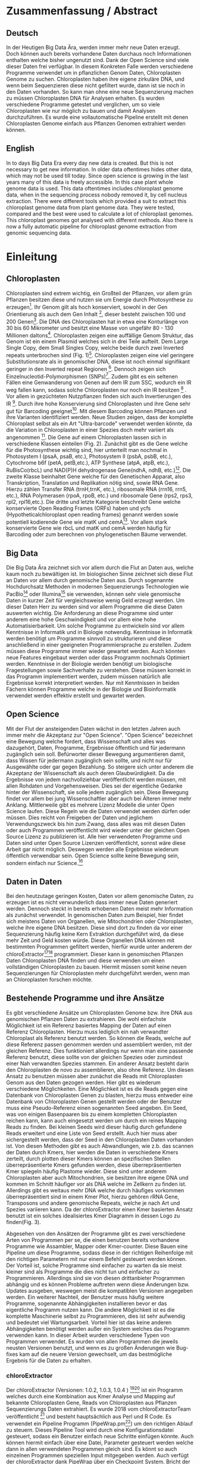 #+LaTeX_CLASS: scrartcl
#+OPTIONS: H:4 num:nil toc:t \n:nil @:t ::t |:t ^:t -:t f:t *:t <:t
#+OPTIONS: TeX:t LaTeX:t skip:nil d:nil todo:nil pri:nil tags:nil title:nil _:nil ^:nil
#+LATEX: \begin{center}
#+LATEX: \thispagestyle{empty}
#+LATEX: \textbf{\huge Master Thesis}\\[2mm]
#+LATEX: \textbf{\huge Seperating the good from the bad... Exploring the genomic landscape of chloroplasts from genomic sequencing data}\\[5mm]
#+LATEX: \textbf{\LARGE }\\[3mm]
#+LATEX: {\LARGE Simon Pfaff}\\[2mm]
#+LATEX: \includegraphics[width=.7\linewidth]{./neuSIEGEL.pdf}
#+LATEX: {\large Julius-Maximilians-Universität Würzburg}\\[1mm]
#+LATEX: {\large Fakultät für Biologie}
#+LATEX: \end{center}
#+LATEX: \cleardoublepage
#+LATEX: \
#+LATEX: \thispagestyle{empty}
#+LATEX: \maketitle
#+LATEX: \begin{center}
#+LATEX: \textbf{Seperating the good from the bad... Exploring the genomic landscape of chloroplasts from genomic sequencing data}
#+LATEX: \includegraphics[width=.5\linewidth]{./neuSIEGEL.pdf}\\[1cm]
#+LATEX: {\large Julius-Maximilians-Universität Würzburg}\\
#+LATEX: {\large Betreuer: Dr. Markus Ankenbrand}\\
#+LATEX: {\large Betreuer: Prof. Dr. Jörg Schulz}\\
#+LATEX: {\large Betreuer: Dr. Frank Förster}\\
#+LATEX: {\large Lehrstuhl für Bioinformatik}\\
#+LATEX: {\large Center for Computational and Theoretical Biology}
#+LATEX: \setcounter{page}{1}
#+LATEX: \clearpage
#+LATEX: \end{center}
#+LATEX: \tableofcontents
#+LATEX: \clearpage
* Zusammenfassung / Abstract
** Deutsch
In der Heutigen Big Data Ära, werden immer mehr neue Daten erzeugt. Doch können auch bereits vorhandene Daten durchaus noch Informationen enthalten welche bisher ungenutzt sind.
Dank der Open Science sind viele dieser Daten frei verfügbar. In diesem Konkreten Falle werden verschiedene Programme verwendet um in pflanzlichen Genom Daten, Chloroplasten Genome zu 
suchen. Chloroplasten haben ihre eigene zirkuläre DNA, und wenn beim Sequenzieren diese nicht gefiltert wurde, dann ist sie noch in den Daten vorhanden. So kann man ohne 
eine neue Sequenzierung machen zu müssen Chloroplasten DNA für Analysen erhalten. Es wurden verschiedene Programme getestet und verglichen, um so viele Chloroplasten 
wie nur möglich zu bauen und damit Analysen durchzuführen. Es wurde eine vollautomatische Pipeline erstellt mit denen Chloroplasten Genome einfach aus Pflanzen Genomen
extrahiert werden können. 
** English
In to days Big Data Era every day new data is created. But this is not necessary to get new information. In older data oftentimes hides other data, which may not be used till today.
Since open science is growing in the last years many of this data is freely accessible. In this case plant whole genome data is used. This data oftentimes includes chloroplast
genome data, when in the sequencing process nobody removed it, by cell nucleus extraction. There were different tools which provided a suit to extract this chloroplast genome data from plant
genome data. They were tested, compared and the best were used to calculate a lot of chloroplast genomes. This chloroplast genomes got analysed with different methods. Also there is now
a fully automatic pipeline for chloroplast genome extraction from genomic sequencing data.
#+LATEX: \clearpage

* Einleitung
** Chloroplasten
Chloroplasten sind extrem wichtig, ein Großteil der Pflanzen, vor allem grün Pflanzen besitzen diese und nutzen sie um Energie durch Photosynthese zu erzeugen[56].
Ihr Genom gilt als hoch konserviert, sowohl in der Gen Orientierung als auch dem Gen Inhalt [1], dieser besteht zwischen 100 und 200 Genen[57]. 
Die DNA des Chloroplasten hat in etwa eine Konturlänge von 30 bis 60 Mikrometer und besitzt eine Masse von ungefähr 80 - 130 Millionen daltons[58].
Chloroplasten zeigen
eine auffällige Genom Struktur, das Genom ist ein einem Plasmid welches sich in drei Teile aufteilt. Dem Large Single Copy, dem 
Small Singles Copy, welche beide durch zwei Inverted repeats unterbrochen sind (Fig. 1)[59]. Chloroplasten zeigen eine viel geringere Substitutionsrate
als in genomischer DNA, diese ist noch einmal signifikant geringer in den Inverted repeat Regionen [2]. Dennoch zeigen sich
Einzelnucleotid-Polymorphismen (SNPs)[39]. Zudem gibt es ein seltenen Fällen eine Genwanderung von Genen auf dem IR zum SSC, wodurch ein IR weg
fallen kann, sodass solche Chloroplasten nur noch ein IR besitzen [3] . Vor allem in gezüchteten Nutzpflanzen finden sich auch 
Invertierungen des IR [4]. Durch ihre hohe Konservierung sind Chloroplasten und ihre Gene sehr gut für Barcoding geeignet[60]. Mit diesem
Barcoding können Pflanzen und ihre Varianten identifiziert werden. Neue Studien zeigen, dass der komplette Chloroplast selbst als ein Art "Ultra-barcode"
verwendet werden könnte, da die Variation in Chloroplasten in einer Spezies doch mehr variiert als angenommen [5]. 
Die Gene auf einem Chloroplasten lassen sich in verschiedene Klassen einteilen (Fig. 2). Zunächst gibt es die Gene welche für die Photosynthese wichtig sind,
hier unterteilt man nochmal in Photosystem I (psaA, psaB, etc.), Photosystem II (psbA, psbB, etc.), Cytochrome b6f (petA, petB,etc.), 
ATP Synthese (atpA, atpB, etc.), RuBisCo(rbcL) und NAD(P)H dehydrogenase Gene(ndhA, ndhB, etc.)[47]. Die zweite Klasse beinhaltet Gene welche für den
Genetischen Apparat, also Transkription, Translation und Replikation nötig sind, sowie RNA Gene. Hierzu zählen Transfer RNA (trnH,trnK, etc.), ribosomale RNA (rrn16, rrn5, etc.), 
RNA Polymerasen (rpoA, rpoB, etc.) und ribosomale Gene (rps2, rps3, rpl2, rpl16,etc.). Die dritte und letzte Kategorie beschreibt Gene welche konservierte Open Reading Frames (ORFs) haben und
ycfs (Hypotheticalchloroplast open reading frames) genannt werden sowie potentiell kodierende Gene wie matK und cemA[47]. Vor allem stark konservierte Gene wie rbcL und matK und cemA werden 
häufig für Barcoding oder zum berechnen von phylogenetischen Bäume verwendet.
#+LATEX: \begin{figure}
[[./Chloroplast_1.png]]
#+LATEX: \caption[Chloroplast Genom Einteilung]{\textbf{Chloroplast Genom Einteilung} Der Chloroplast ist unterteilt in Large Single Copy, Small Single Copy und Inverted Repeat, diese unterteilen sich nochmal in IRA und IRB. LSC und SSC werden jeweils von den IRs unterbrochen.}
#+LATEX: \end{figure}

#+LATEX: \begin{figure}
[[./703px-CtDNA.png]]
#+LATEX: \caption[Chloroplast Genom: Gen Klassen]{\textbf{Chloroplast Genom: Einteilung Gen Klassen} Das Chloroplast Genom der Tabak pflanze, die innere Beschriftung zeigt den - Strand, die Äußere den + Strand der DNA. Die Kerben visualisieren Introns.Wikipedia unter Wikimedia Commonsen Lizenz\url{https://en.wikipedia.org/wiki/File:CtDNA.svg}}
#+LATEX: \end{figure}

** Big Data 
Die Big Data Ära zeichnet sich vor allem durch die Flut an Daten aus, welche kaum noch zu bewältigen ist. Im biologischen Sinne zeichnet sich diese 
Flut an Daten vor allem durch genomische Daten aus. Durch sogenannte Hochdurchsatz Methoden in modernen Sequenzierungs Technologien wie PacBio[29] oder Illumina[30]
sie verwenden, können sehr viele genomische Daten in kurzer Zeit für vergleichsweise wenig Geld erzeugt werden. Um dieser Daten Herr zu werden sind vor allem
Programme die diese Daten auswerten wichtig. Die Anforderung an diese Programme sind unter anderem eine hohe Geschwindigkeit und vor allem eine hohe 
Automatisierbarkeit. Um solche Programme zu entwickeln sind vor allem Kenntnisse in Informatik und in Biologie notwendig. Kenntnisse in Informatik
werden benötigt um Programme sinnvoll zu strukturieren und diese anschließend in einer geeigneten Programmiersprache zu erstellen. Zudem müssen diese
Programme immer wieder gewartet werden. Auch könnten neue Features eingebaut werden oder dass Programm nochmals Optimiert werden. Kenntnisse in der Biologie
werden benötigt um biologische Fragestellungen sowie Sachverhalte zu verstehen. Diese müssen korrekt in das Programm implementiert werden, zudem müssen 
natürlich alle Ergebnisse korrekt interpretiert werden. Nur mit Kenntnissen in beiden Fächern können Programme welche in der Biologie und Bioinformatik verwendet
werden effektiv erstellt und gewartet werden.  
** Open Science
Mit der Flut der ansteigenden Daten wächst in den letzten Jahren auch immer mehr die Akzeptanz zur "Open Science".
"Open Science" bezeichnet eine Bewegung welche fordert, dass Wissenschaft und alles was dazugehört, Daten, Programme, Ergebnisse öffentlich und für jedermann 
zugänglich sein soll. Befürworter dieser Bewegung argumentieren damit, dass Wissen für jedermann zugänglich sein sollte, und nicht nur für Ausgewählte oder gar
gegen Bezahlung. So steigere sich unter anderem die Akzeptanz der Wissenschaft als auch deren Glaubwürdigkeit. Da die Ergebnisse von jedem nachvollziehbar 
veröffentlicht werden müssen, mit allen Rohdaten und Vorgehensweisen. Dies sei der eigentliche Gedanke hinter der Wissenschaft, sie solle jedem zugänglich sein.
Diese Bewegung findet vor allem bei jung Wissenschaftler aber auch bei Älteren immer mehr Anklang. Mittlerweile gibt es mehrere Lizenz Modelle die unter
Open Science laufen. Diese Regeln wie die Daten verwendet werden dürfen oder müssen. Dies reicht von Freigeben der Daten und jeglichem Verwendungszweck bis hin
zum Zwang, dass alles was mit diesen Daten oder auch Programmen veröffentlicht wird wieder unter der gleichen Open Source Lizenz zu publizieren ist.
Alle hier verwendeten Programme und Daten sind unter Open Source Lizenzen veröffentlicht, sonnst wäre diese Arbeit gar nicht möglich. 
Deswegen werden alle Ergebnisse wiederum öffentlich verwendbar sein. Open Science sollte keine Bewegung sein, sondern einfach nur Science.[63]
  

** Daten in Daten 
Bei den heutzutage geringen Kosten, Daten vor allem genomische Daten, zu erzeugen ist es nicht verwunderlich dass immer neue Daten generiert werden.
Dennoch steckt in bereits erhobenen Daten meist mehr Information als zunächst verwendet. In genomischen Daten zum Beispiel, hier findet sich meistens Daten 
von Organellen, wie Mitochondrien oder Chloroplasten, welche ihre eigene DNA besitzen. Diese sind dort zu finden da vor einer Sequenzierung häufig keine 
Kern Extraktion durchgeführt wird, da diese mehr Zeit und Geld kosten würde. Diese Organellen DNA können mit bestimmten Programmen gefiltert werden, hierfür 
wurde unter anderem der chloroExtractor[9][10] programmiert. Dieser kann in genomischen Pflanzen Daten Chloroplasten DNA finden und diese verwenden um einen vollständigen
Chloroplasten zu bauen. Hiermit müssen somit keine neuen Sequenzierungen für Chloroplasten mehr durchgeführt werden, wenn man an Chloroplasten forschen möchte.
** Bestehende Programme und ihre Ansätze
Es gibt verschiedene Ansätze um Chloroplasten Genome bzw. ihre DNA aus genomischen Pflanzen Daten zu extrahieren. Die wohl einfachste Möglichkeit ist ein Referenz basiertes
Mapping der Daten auf einen Referenz Chloroplasten. Hierzu muss lediglich ein nah verwandter Chloroplast als Referenz benutzt werden. So können die Reads, welche auf diese Referenz
passen genommen werden und assembliert werden, mit der gleichen Referenz. Dies funktioniert allerdings nur wenn man eine passende Referenz benutzt, diese sollte von der gleichen Spezies oder
zumindest einer Nah verwandten Spezies stammen. Ein anderer Ansatz besteht darin den Chloroplasten de novo zu assemblieren, also ohne Referenz. Um diesen Ansatz zu benutzen müssen
aber zunächst die Reads mit Chloroplasten Genom aus den Daten gezogen werden. Hier gibt es wiederum verschiedene Möglichkeiten. Eine Möglichkeit ist es die Reads gegen eine Datenbank
von Chloroplasten Genen zu blasten, hierzu muss entweder eine Datenbank von Chloroplasten Genen gestellt werden oder der Benutzer muss eine Pseudo-Referenz einen sogenannten Seed angeben.
Ein Seed, was von einigen Basenpaaren bis zu einem kompletten Chloroplasten reichen kann, kann auch eingesetzt werden um durch ein reines Mapping Reads zu finden. Bei kleinen Seeds wird dieser
häufig durch gefundene Reads erweitert und eine Liste von Seed erstellt. Auch hier muss aber sichergestellt werden, dass der Seed in den Chloroplasten Daten vorhanden ist.
Von diesen Methoden gibt es auch Abwandlungen, wie z.b. das scannen der Daten durch Kmers, hier werden die Daten in verschiedene Kmers zerteilt, durch plotten dieser Kmers können
an spezifischen Stellen überrepräsentierte Kmers gefunden werden, diese überrepräsentierten Kmer spiegeln häufig Plastome wieder. Diese sind unter anderem Chloroplasten aber auch
Mitochondrien, sie besitzen ihre eigene DNA und kommen im Schnitt häufiger vor als DNA welche im Zellkern zu finden ist. Allerdings gibt es weitaus mehr DNA welche durch häufiges vorkommen
überrepräsentiert sind in einem Kmer Plot, hierzu gehören rRNA Gene, Transposons und andere genomische Repeats, welche je nach Art und Spezies variieren kann. 
Da der chloroExtractor einen Kmer basierten Ansatz benutzt ist ein solches idealisiertes Kmer Diagramm in dessen Logo zu finden(Fig. 3).
#+LATEX: \begin{figure}
#+LATEX: \includegraphics[width=.6\linewidth]{./logo512.png}
#+LATEX: \caption[chloroExtractors Logo]{\textbf{chloroExtractor Logo} Das Logo des chloroExtractors zeigt die Verteilung der Genomischen Daten in einem Kmer Plot. Der erste Peak zeigt die Kmers Pflanzengenom, der zweite kleinere Peak zeigt die Kmers mit Chloroplasten Genom.}
#+LATEX: \end{figure} 
Abgesehen von den Ansätzen der Programme gibt es zwei verschiedene Arten von Programmen per se, die einen benutzen bereits vorhandene Programme wie Assambler, Mapper oder Kmer-counter. Diese 
Bauen eine Pipeline um diese Programme, sodass diese in der richtigen Reihenfolge mit den richtigen Parametern mit nur einem Befehl gesteuert werden können. Der Vorteil ist, solche Programme
sind einfacher zu warten da sie meist kleiner sind als Programme die dies nicht tun und einfacher zu Programmieren. Allerdings sind sie von diesen drittanbieter Programmen abhängig und es können Probleme 
auftreten wenn diese Änderungen bzw. Updates ausgeben, weswegen meist die kompatiblen Versionen angegeben werden. Ein weiterer Nachteil, der Benutzer muss häufig weitere Programme, sogenannte Abhängigkeiten installieren
bevor er das eigentliche Programm nutzen kann. Die andere Möglichkeit ist es die komplette Maschinerie selbst zu Programmieren, dies ist sehr aufwendig und bedeutet viel Wartungsarbeit. Vorteil hier
ist das keine anderen Abhängigkeiten benötigt werden außer ein System welches das Programm verwenden kann. In dieser Arbeit wurden verschiedene Typen von Programmen verwendet.
Es wurden von allen Programmen die jeweils neusten Versionen benutzt, und wenn es zu großen Änderungen wie Bug-fixes kam auf die neuere Version gewechselt, um das bestmögliche Ergebnis für die Daten
zu erhalten.
*** chloroExtractor
Der chloroExtractor (Versionen: 1.0.2, 1.0.3, 1.0.4 ) [9][10] ist ein Programm welches durch eine Kombination aus Kmer Analyse und Mapping auf bekannte Chloroplasten Gene, Reads von Chloroplasten aus Pflanzen Sequenzierungs Daten
extrahiert. Es wurde 2018 vom chloroExtractorTeam veröffentlicht [9] und besteht hauptsächlich aus Perl und R Code. Es verwendet ein Pipeline Programm (PipeWrap.pm[64]) um den richtigen Ablauf zu steuern.
Dieses Pipeline Tool wird durch eine Konfigurationsdatei gesteuert, sodass ein Benutzer einfach neue Schritte einfügen könnte. Auch können hiermit einfach über eine Datei, Parameter gesteuert werden welche dann in 
allen verwendeten Programmen gleich sind. Es könnt so auch einzelnen Programmen speziellen Input mitgegeben werden. Auch verfügt der chloroExtractor dank PipeWrap über ein Checkpoint System. Bricht der Ablauf des Programms
ab, kann er am genau diesem Punkt wieder gestartet werden ohne das Programm von neu starten zu müssen. Zunächst verwendet der chloroExtractor Bowtie2 [20] um die Reads auf eine Referenz aus codierenden Chloroplasten Gene zu mappen.
Hierdurch wird der relative Anteil an Chloroplasten geschätzt. Durch ein R Skript wird der Datensatz auf 200-fache Chloroplasten Reads Coverage skaliert. Anschließend wird iterativ durch Jellyfish [12] Kmere erzeugt und jene mit
zu niedriger Coverage aussortiert. Die Kmere die im richtigen Coverage Bereich liegen werden anschließend mit SPAdes[24] assembliert , SPAdes arbeitet de novo und benötigt
keine Referenz. SPAdes verwendet eine De Brujin-Graphen Methode um die Reads richtig zusammen zu fügen, diese werden dann durch ein Perl Skript (fcg.pl) zu einem zirkulären Chloroplasten zusammengebaut. Dieses Skript überprüft
gleichzeitig mit BLAST+[11] ob es sich bei den ausgegebenen Reads wirklich um Chloroplasten handelt (Fig. 4). Falls es dazu kommt
das SPAdes den Chloroplasten nicht komplett zusammenbauen kann, dann gibt das fcg.pl Skript die Contigs, welches für den Chloroplasten verwendet werden aus. Hier gibt es verschiedene Fälle. Kann nur die Zirkularität 
des Chloroplasten nicht aufgelöst werden gibt der chloroExtractor LSC, SSC und IR aus. Sind gar keine Verbindungen der Contigs möglich gibt das fcg.pl Skript jene Contigs aus die einen BLAST+ Treffer besitzen und somit ein
teil des Chloroplasten sind.  Es wurden drei Verschiedene Versionen des chloroExtractors verwendet, dies brachten unter anderem Bug fixes welche das 
Programm zum Absturz brachten. Aber auch Verbesserungen am fcg.pl Skript.
 
#+LATEX: \begin{figure}
[[./workflow.png]]
#+LATEX: \caption[Ablauf des chloroExtractors]{\textbf{Ablauf des chloroExtractors} Eine Kombination aus Kmer Analyse und Mapping auf bekannte Chloroplasten rekrutieren Chloroplasten reads um diese anschließend zu Assemblieren um anschließend einen Ringschluss herbeizuführen. (Ankenbrand et al., (2018).)}
#+LATEX: \end{figure}

*** fast-plast
Fast-plast  (Version: 1.2.8) [13] ist ein weiteres Programm, welches verwendet wird um Chloroplasten DNA zu finden. Es ist in Perl und in C++ programmiert und verwendet auch SPAdes, 
aber zusätzlich Bowtie1 sowie Bowtie2. Auch hier wird Blast+ verwendet um die richtigen Reads zu finden. 
*** NOVOPlasty
Im Gegensatz zu den anderen verwendeten Programmen, benutzt NOVOPlasty (Versionen: 2.6.8. 2.6.9, 2.7.0 )[14][15] keine drittanbieter Programme. Es benötigt somit keine Abhängigkeiten von anderen Programmen
und ist komplett in Perl programmiert. NOVOPlasty benutzt sogenannte Seeds um Chloroplasten DNA zu finden, dies können einzelne Chloroplasten Gene sein, aber auch ein kompletter Chloroplast.
Die Verschiedenen Verwendeten Versionen versprachen Bug fixes sowie neue Features. 
*** Org.ASM
Org.ASM ( Version: 1.0.00-alpha11) [16] ist ein Programm hauptsächlich geschrieben in Python. Es versucht überrepräsentierte Sequenzen zu finden und diese zu assemblieren[17]. 
Mit Hilfe eines Seeds versucht er diese Sequenzen zu finden.Chloroplasten und andere Organellen wie Mitochondrien sind in Zellen überrepräsentiert, vor allem
wenn man eine geringe Coverage über das Pflanzen Genom hat, somit sind diese detektierbar[27].
*** GetOrganelle
GetOrganelle (Versionen: 1.9.82, 1.0.1, 1.0.3 )[18][19] verwendet zum lokalisieren der Chloroplasten Reads ähnlich wie andere Programme Bowtie2 [20] und Blast+, nur muss hier eine Referenz mitgegeben werden. 
Diese wird nur hierfür
verwendet, das assemblieren hingegen geschieht de novo mit SPAdes. Wie auch beim chloroExtractor wird hier der fastg-Graph verwendet um den Chloroplasten zu finden, aber dies muss in falle 
des GetOrganelle per Hand, mit Hilfe des Programms Bandage[65] vollzogen werden. Wie bereits erwähnt nutzt der chloroExtractor ein Perl Skript welchen diesen händischen Schritt automatisiert.(Fig. 5) 
Vom GetOrganelle wurden drei Versionen verwendet. Zunächst 1.9.82, diese wurde geändert zu 1.0.1 (github commit: b390260 vom 31. März 2018) und 1.0.3. In den Verschiedenen Versionen gab es diverse Bug Fixes, sowie
kleine Features.
Zudem wurde das Programm GetOrganelle mit 1.0.1 in einer Wissenschaftlichen Arbeit veröffentlicht [19].
*** IOGA
Der Iterative Organellar Genome Assambly, kurz IOGA (Keine Versionsnummer vergeben, github commit: c460ea9 vom 10. Sep. 2016 )[21][22] verwendet BBmap [23] für das filtern und trimmen der reads, um anschließend mit 
SOAPdenovo2 [25] und SPAdes [24] die Reads zu assemblieren. 
Auch dieses Programm benötigt eine Referenz. Der IOGA ist in Python geschrieben.
#+LATEX: \begin{figure}
[[./graphCE_SRR1945473_1.png]]
#+LATEX: \caption[Bandage - Fastg Visualisierung]{\textbf{Bandage - Fastg Visualisierung} Die Visualisierung einer fastg Datei, der eigentlich zirkuläre Chloroplast zeigt sich in einer Form in der SSC (Blau) und LSC (Grün) durch eine Kette welche den IR (Türkis) darstellt verbunden sind. Diese Form wird im fcg.pl Skript des chloroExtractors aufgelöst, wobei beim GetOrganelle diese Struktur per Hand gefunden werden muss.}
#+LATEX: \end{figure}
** Interesse an Chloroplasten, was tun damit mit diesen Daten?
Mit der steigenden Anzahl an frei erhältlichen Chloroplasten Genomen, welche aus NCBI oder CpBase geladen werden können und gegen Ende 2016 erstmals die 1000 Genome überschritten haben[42] können immer mehr Versuche mit vielen Chloroplasten durchgeführt werden.
So ist immer noch nicht geklärt wie genau die Replikation von Plastid Genomen wie von Chloroplasten wirklich funktioniert. Wie werden Mutationen im Inverted Repeat repariert oder bei der Replikation auf beide IRs übernommen?
Da SNPs im IR immer auf beiden gefunden werden. Welche Mutationen treten am häufigsten auf und wie sind diese evtl. an die Struktur des Genoms gekoppelt [43]? Auch ist immer noch nicht exakt verstanden wie Chloroplasten
vererbt werden, es wird zwar angenommen das diese ähnlich wie Mitochondrien maternal vererbt werden doch gibt es bei Pflanzen auch viele Arten die biparental oder uniparental Chloroplasten vererben[44]. Die in den letzten 
Jahren stark steigende Anzahl an Chloroplasten Genomen gibt diesen Fragestellungen immer mehr neue Rohdaten die diese Fragen lösen könnten. Auch Probleme die nur mit kleinen Änderungen im Chloroplasten Genom zu tun 
haben (SNPs)
können so auf den Grund gegangen werden, oder auch die Adaption von verschiedenen Chloroplasten Genen in das Pflanzengenom und der daraus folgenden Änderung im Photosynthese Systems[45]. Auch kann ohne große Änderung an der
kodierenden Sequenz, alleine durch Änderung an Transkriptionsfaktoren oder deren Level viel Einfluss auf solche Systeme genommen werden, welche natürlich auch mit dem Chloroplasten zusammenhängen[42]. Wie bereits erwähnt 
eigenen sich Chloroplasten gut als Barcode Marker. Auch hier können Fortschritte mit mehr Daten erlangt werden. Zudem können mit vielen Chloroplasten Daten sehr gut Phylogenetische Bäume berechnet werden[46].
Dies sind alles Beispiele wie zwischen vielen Spezies mit Hilfe von Chloroplasten Forschung betrieben werden kann. Aber auch innerhalb einer Spezies tauchen Variabilitäten auf, und dies konnte nur mit vielen verschiedenen
Chloroplasten der gleichen Spezies herausgefunden werden. So wurden beim 1001 Genom Projekt mehrere Tausend SNPs auf /A.thaliana/ Chloroplasten gecalled[26][39]. 
Doch können nicht nur viele Chloroplasten Probleme lösen, schon einzelne neue Chloroplasten können sehr aufschlussreich und informativ sein. So wurde die Idee des chloroExtractors z.B. nur aus dem Grund
entworfen einen Chloroplasten aus dem Dionaea muscipula ( Venusfliegenfalle ) Genom zu extrahieren, um diesen separat zu haben, um das Genom leichter zu assemblieren und annotieren. Denn es kann durchaus vorkommen
dass bei neuen Genomen, welche de novo assembliert werden müssen, Verunreinigungen durch Chloroplasten auftreten können. Denn ~5 - 20% der kompletten DNA wird von Plastiden-DNA ausgemacht, je nach Spezies und Gewebe[42].


** Aufgaben in der Master Thesis 
Die Aufgaben dieser Thesis ist grob in drei Teile eingeteilt. Zunächst sollen die verschiedenen Programme, der chloroExtractor [9][10], fast-plast[13], IOGA[21][22], GetOrganelle[18][19],
Org.ASM [16]und NOVOPlasty[14][15] verglichen werden und herausgefunden werden welche das oder die besten Programme sind um damit so viele Chloroplasten Genome zu erzeugen wie 
möglich. Hier soll vor allem darauf geachtet werden dass die Programme Automatisierbar sind um einen hohen Durchsatz zu haben. Zudem sollen die Programme Ressourcen schonend arbeiten. 
Der zweite Teil ist das Produzieren von Chloroplasten Genomen, hierzu werden die Pflanzen Genome des 1001 Genom Projektes verwendet. Nach internen Besprechungen und ersten Tests des chloroExtractors,
wird angenommen das ca. 10 - 20%[69] der Datensätze einen kompletten Zirkulären Chloroplasten erbringen könnten. Dies hängt von mehreren Variablen ab. Zunächst wie viel Chloroplasten DNA ist in den Daten vorhanden, dies
unterscheidet sich je nachdem welches Gewebe verwendet wurde zum Sequenzieren. Hier haben Wurzeln weniger Chloroplasten als Blüten oder Blätter. Auch hängt es davon ab wie "gut" die Daten sind, generell gilt je 
größer die Reads desto besser zu assemblieren, auch zu beachten sind insert Size und Anzahl der Reads.
Auf den so Produzierten Chloroplasten sollen verschiedene wissenschaftliche Analysen durchgeführt werden, so zum Beispiel eine Varianz Analyse sowie eine Genomweite Assoziationsstudie, kurz GWAS [31].
Eine GWAS versucht bestimmte Traits, also Eigenschaften mit Genomischen Varianten zu assoziieren, um anschließend eine Aussage darüber treffen zu können ob diese Variante einen Einfluss auf diese 
Eigenschaft hat oder nicht. Hierzu werden die einzelnen Chromosomen einzeln oder als komplettes Genom angesehen, je nach Ansatz oder Fragestellung.
Auch sollte eine Struktur Varianz Analyse durchgeführt werden. Zudem könnten diese Daten benutzt werden um Chloroplasten besser als Genetische Marker zu benutzen. 
Der dritte Teil ist das Suchen nach bisher noch nicht dokumentierten Chloroplasten Genomen, hierzu sollen Daten verwendet werden welche noch keinen Eintrag in der Chloroplasten Datenbank haben.


   
* Material / Methoden
** Evaluation der Programme
Um die oben genannten Programme zu vergleichen habe ich mir verschiedene Ansätze überlegt.
Um zunächst zu testen wie genau die Programme funktionieren und ob diese überhaupt funktionieren,
wurden sie auf dem Testset SRR5216995 (/Arabidopsis thaliana/: Col-0) mit eine Millionen reads getestet, 
dieser ist frei zugänglich bei NCBI und dient als Testset beim chloroExtractor[9]. Um eine 
Automatisierung zu erhalten musste für jedes Programm ein Dockercontainer[53](s. Anhang Tab.9) gebaut werden, falls dieser nicht 
schon einer vorhanden war, letzteres traf nur für den chloroExtractor zu. Diese Dockercontainer sind auf Dockerhub[54] frei
zur Verfügung[55]. Um das Ziel zu erreichen
so viele Chloroplasten wie möglich zu extrahieren, musste eine Automatisierungslösung für alle Programme
erstellt werden, damit keine evtl. Manuelle Schritte oder Auswertungen der zeitbestimmende Schritt sind.
Um dies zu erreichen mussten zusätzlich einige Bash und Perl Skripte (s. Anhang) geschrieben werden, welche eine volle
Automatisierung ermöglichen.Um für alle Programme, welche einen Seed oder eine Referenz benötigen Chancengleichheit herzustellen wurde hier überall die gleiche Datei verwendet. 
Diese Datei benutzt der chloroExtractor, hier handelt es sich um 4154 Chloroplasten Gene, diese sind aus verschiedenen Arten. Bei den Genen handelt es sich um ndhB, rps12, psbD, rpl2 und psbA. 
Liefert ein Programm seine eigenen Referenzen mit, wie es der chloroExtractor tut, wurden diese nicht geändert. Da diese als Standardparameter gelten, welche nicht verändert werden sollten.   

*** Testdaten
Es wurden verschiedene Größe von Dateien verwendet. So sind dies alles Illumina short Read Daten, doch unterscheiden sich diese in Readlänge, Insertsize und Anzahl der Reads.

**** Simulierte Daten
Um zu Testen wie gut die verschiedenen Programme mit unterschiedlichen Anteilen von Chloroplasten DNA in
Genom Daten zurechtkommen, wurden drei verschiedene Testdatensätze simuliert(Genom : Chloroplast - 1:10, 1:100, 1:1000). 
Mit diesen sollte auch getestet werden ob die Programme mit viel oder wenig Chloroplasten DNA Anteil zurecht kommen oder einen dieser Fälle 
bevorzugen. Um diese Daten vorzubereiten wurden von /Arabidopsis thaliana/ (TAIR10 [8]) die jeweiligen Chromosomen wie auch die Daten
des Chloroplasten von NCBI heruntergeladen. Diese wurden in den jeweiligen Verhältnissen zusammen kopiert.
Diese Testdatensätze wurden mit ART[6][7](Version: 2.5.8) erzeugt. ART wird dazu verwendet Short-reads zu erzeugen, ART kann keine zirkulären Daten wie Chloroplasten 
erzeugen, deswegen wurden diese als lineare Sequenzen verwendet mit der Abfolge LSC-IRB-SSC-IRA, mit einem Overlap zwischen IRA und LSC: (IRA)-LSC-IRB-SSC-IRA. 
Mitochondrien DNA wurde nicht mit simuliert, da sich zunächst auf die Chloroplasten fokussiert werden sollte und diese Mitochondrien die Komplexität der Daten
erhöht.
Um die verschiedenen Verhältnisse von Genom und Chloroplasten zu bekommen wurden die Chloroplasten Daten einfach
vervielfältigt und anschließend zusammen kopiert. Hiernach wurden sie mit folgenden ART Kommandos als short Reads simuliert.
Hiernach wurden die Daten gemischt, da es zu Problemen kommt wenn diese Daten sortiert sind. Für diese Daten wurden 150 Basen paare Reads simuliert, 
und eine Coverage der Daten welche 100x beträgt. 
Für die Tests wurden eine Millionen Reads pro Datei benutzt, da diese genug Chloroplasten DNA enthalten sollten.
#+LATEX:\\
#+LATEX: {\small 'art\_illumina [options] -i <INPUT\_SEQ\_FILE> -l <READ\_LEN> -f <FOLD\_COVERAGE> 
#+LATEX:                         -o <OUTPUT\_FILE\_PREFIX> -m <MEAN\_FRAG\_LEN> -s <STD\_DE>'}
#+LATEX:\\
#+LATEX:\\
'1:10 : ./art_illumina -p -i sequence-arabidopsis-thaliana-kern-chl-1zu10.fa -l 150 -f 100 
-o a_thaliana_1_10_sim -m 500 -s 150'
#+LATEX:\\
#+LATEX:\\
'1:100 :  ./art_illumina -p -i sequence-arabidopsis-thaliana-kern-chl-1zu100.fa -l 150 -f 100 
-o a_thaliana_1_100_sim -m 500 -s 150'
#+LATEX:\\
#+LATEX:\\
'1:1000 :  ./art_illumina -p -i sequence-arabidopsis-thaliana-kern-chl-1zu1000.fa -l 150 -f 100 
-o a_thaliana_1_1000_sim -m 500 -s 150'

**** 1001 Genom Projekt 
Um einen ersten Eindruck über die Programme und deren Erfolgs rate zu bekommen wurden parallel zu den Tests mit simulierten Daten, die ersten Tests mit realen Datensätzen vorgenommen. 
Hierzu wurden Daten aus dem 1001 Genom Projekt[26] verwendet, dies sind alles Daten von /Arabidopsis thaliana/. Es wurden 11 Datensätze ( SRR1945435 - SRR1945445 ) verwendet. Diese sind alle
frei verfügbar und wurden von NCBI heruntergeladen. Es wurden jeweils zwei Millionen Reads pro Datei gezogen, mit 150 Basenpaaren pro Read. 

**** GetOrganelle-Paper preprint
Um zu weitere Testdaten zu ermitteln und ein Urteil darüber zu fällen welche Programme weiter verwendet werden,
wurden 57 Datensätze welche im GetOrganelle Paper [19] verwendet wurden
auf allen Programmen getestet. In dieser Arbeit wurden bei 47 Datensätzen von 57, mit
dem GetOrganelle erfolgreich zirkuläre Chloroplasten extrahiert. Diese Daten sind auch frei zugänglich und wurden
von NCBI heruntergeladen. Gerade hier gab es einige Abweichungen in Dateigrößen. Reads reichten von 75 Basenpaaren 
bis zu 300 Basenpaare pro Read. Es wurden hier fünf Millionen Reads pro Datei verwendet, da diese im GetOrganelle Paper
auch verwendet wurden.

*** Welche Programme werden weiter verwendet.     
Um alle Daten aus dem 1001 Genom Projekt (1135 Datensätze) zu berechnen, mussten aufgrund 
von Hardware technischen Limitierungen die besten Programme ausgewählt werden. Diese Programme müssen in
in Geschwindigkeit sowie in Erfolgs- und Fehlerrate überzeugen. Des weiteren müssen diese Programme gut automatisierbar sein, 
d.h. am besten mit nur Befehl gestartet werden können, sodass kein weiterer Aufwand anfällt. Dies gilt
vor allem auch bei der Wahl der Parameter mit denen das Programm gestartet wird. Diese können nicht 
für jeden Datensatz angepasst werden, was bedeutet dass die Standardparameter verwendet werden.
Dies ist notwendig um einen hohen Durchsatz an Berechnungen zu ermöglichen.
**** Installation & Automatisierung
Alle Programme konnten mit Hilfe von einigen Skripts und dem erstellen eines Dockercontainers so 
automatisiert werden, dass sie einen hohen Durchsatz erreichen konnten. Das Einzige Programm welches
einen Händischen Schritt benötigt ist der GetOrganelle, hier muss die fastg Datei in Bandage
geöffnet werden und der zirkuläre Chloroplast selbst heraus gesucht werden.
Bei den verschiedenen Skripts handelt es sich vor allem um Start-Skripts. Aber es mussten auch ein paar 
kleine Skripts verwendet werden um kleine Bugs zu fixen. So kann der IOGA keine Unterordner verwenden da er sonnst
versucht auf Falsche Dateien zuzugreifen und abstürzt. Dies scheint ein Bug in einem Splitt Befehl zu sein. Beim GetOrganelle mussten
zusätzliche Befehle eingebaut werden damit SPAdes keine Fehlermeldungen bringt und abbricht, da er bestimmte Funktionen (hammer.py) nicht ausführen konnte
welche für eine Fehler Korrektur verwendet werden, welche GetOrganelle gar nicht nutzt. Org.ASM konnte nur erfolgreich in einem Dockercontainer
installiert werden, da dieses Programm sonnst verschiedenste Fehlermeldungen brachte. Alle Programme welche Perl verwenden, also
chloroExtractor, fast-plast und NOVOPlasty, brachten Fehlermeldungen, da innerhalb des Dockercontainers Globale Variablen nicht vollständig gesetzt waren. 
Diese Fehler waren aber nicht fatal, und konnten mit dem setzten dieser Variable leicht entfernt werden. 
Für jedes Programm wurde ein Skript geschrieben welches die Laufzeit überprüft und wenn dieses fertig ist, eine Auswertung startet.
 
**** Erfolgsrate
Um zunächst zu überprüfen ob ein wirklich ein kompletter Chloroplast zusammengebaut wurden. Wurde bei den ersten Testdatensätzen ein Referenz Mapping auf
TAIR10 benutzt. Hierzu wurde mit Bowtie2, später mit minimap2[32](Version: 2.10-r761)  der Chloroplast auf das TAIR10 Chloroplasten Genom gemapt. Auch wurde mit AliTV [49] 
eine Visualisierung des Mappings erstellt. Nachdem klar war das es sich bei allen ausgegeben Daten um Chloroplasten handelt, und weil diese Art der 
Auswertung schlecht Automatisierbar war, wurde ein Bash Skript geschrieben welche die Auswertung übernimmt. Dieses Skript überprüft die Größe des
Chloroplasten und in wie vielen Contigs der Chloroplast ausgegeben wurde. Hierzu wurde das SeqFilter[50](Version: 2.1.8) Skript verwendet, und anschließend über ein Bash
Skript eine Entscheidung getroffen ob es sich um einen kompletten Chloroplasten handelt oder nicht (s. Anhang: Skripte:ev_stat.sh). Hierzu wurden Verschiedene
Kategorien eingeführt(s. Tab. 1). Diese Auswertung wurde für dann für alle Testdaten sowie die GetOrganelle Preprint Daten verwendet. Zudem gab es zu den vier Kategorien, in denen
Erfolge eingeteilt wurden noch Error, wenn kein Ergebnis vorhanden war wenn das Programm z.B. durch einen Fehler abgebrochen hat. Sowie Cancelled wenn das Programm länger als 14 Tage brauchte 
wurde es abgebrochen.
#+LATEX: \begin{table}[!h]
#+ATTR_latex: :align lrr
#+LATEX: \caption[Erfolgsraten Einteilung]{\textbf{Erfolgsraten Einteilung} Das Skript ev\_stat.sh scannt die Output Dateien und teilt diese je nach Größe und Anzahl der Contigs in verschiedene Kategorien ein. }
| Kategorie   | Contigs | Basenpaare        |
|-------------+---------+-------------------|
| Success     | 1       | 110 kbp - 180 kbp |
| Partial     | > 1     | 110 kbp - 180 kbp |
| Incomp:high | > 1     | > 180 kbp         |
| Incom:low   | > 1     | > 110 kbp         |
|             |         |                   |
#+LATEX: \end{table}

**** Geschwindigkeit
Einer der weniger entscheidenden aber dennoch wichtigen Punkte nach dem gefiltert wurde ist die Geschwindigkeit, 
oder besser die Laufzeit der Programme. Zunächst wurde hier die Durchschnittszeit genommen, die der Prozess zum rechnen benötigt,
anschließend wurde mit dem time Linux Kommando die CPU als auch die Real-zeit gemessen. Die Geschwindigkeit von Programmen mit vielen Abhängigkeiten 
brauchen im Schnitt länger, da zum benutzen der Dockercontainer Singularity[28](Version: 2.4.5-dist) verwendet wurde. Dieses Benötigt Zeit um den Container zu verwenden,
zudem wird Zeit in Anspruch genommen wenn viele Daten in den Container gemountet werden müssen.
**** Benötigte Ressourcen
Ein weiterer Punkt nachdem aussortiert wurde ist der benötigte RAM verbrauch. Es wurden verschiedene Größen von Dateien verwendet
um in Erfahrung zu bringen wie sich dies auf Ressourcen und Laufzeit auswirkt. Zudem wurde zum Ausführen der Dockercontainer 
Singularity [28] verwendet, welches die benötigte Laufzeit und die benötigten Ressourcen, wie RAM beeinflusst. 

** Varianz Analyse
Um mehr über die Chloroplasten und deren Verbreitung, sowie Mutationsrate und somit Varianz zu erfahren wurden zwei verschiedene Varianzanalysen durchgeführt. 
Zunächst sollte überprüft werden welche Einflüsse die Programme und ihre Strategien den Chloroplasten zu assemblieren, speziell deren Assambler, auf die Varianz der 
entstehenden Chloroplasten hat. Hierzu wurden die assamblierten Chloroplasten, welche beide verwendeten Programme gemeinsam hatten verwendet. Diese Läufe wurden zunächst
zehn fach wiederholt, auch um einen Eindruck über die Reproduzierbarkeit der Ergebnisse zu bekommen. Diese Chloroplasten wurden anschließend mit minimap2 [32] auf das 
Referenzgenom ( TAIR10 Chloroplast [33] ) gemapt. Hiernach wurde eine Varianzanalyse mit Samtools[34](Version: 0.1.19-96b5f2294a) durchgeführt, hierzu wurde der Befehl
'mpileup/bcftools call' [35] (bcftools Versionen:0.1.19-96b5f2294a & 1.8) verwendet. Dieser führt eine Varianzanalyse bzw. ein SNP calling durch. Die zweite Varianzanalyse wurde auf allen Chloroplasten welche aus dem
1001 Genom Projekt gebaut wurden erstellt. Auch diese wurden auf den Referenz Chloroplasten mit minimap2 gemapt und anschließend mit Samtools' 'mpileup' Funktion einem
SNP calling unterzogen. 

** GWAS
Häufig wird eine GWAS über das komplette Genom berechnet. Doch können auch einzelne Chromosomen oder Organellen bereits signifikante Varianten besitzen. 
So soll mit dieser GWAS der Einfluss von Chloroplasten Varianten auf Eigenschaften der /A.thaliana/ getestet werden. Hierzu wurden die SNP callings aus der Varianzanalyse verwendet.
Verschiedene Trait-Tabellen wurden von Arapheno[37][66], einer Trait Datenbank für /A.thaliana/, heruntergeladen und zusammen mit den Varianzanalyse Daten in ein R[36] Skript gegeben.
Dieses R Skript nutzt zunächst vcfR[38], ein R Paket, um die verschiedenen VCF (Variance Calling File) Daten einzulesen. Anschließend ruft es ein weiteres R Skript auf welches
freundlicher weiße von Korte et. al[31] zur Verfügung gestellt wurde und eine GWAS Analyse durchführt.

** Struktur Varianz Analyse
Wie bereits erwähnt können Chloroplasten auch verschiedene Strukturelle Änderungen evolvieren. Diese sind durch die Rohdaten, welche meist short Reads sind, nicht aufzudecken.
Da diese zu kurz sind um komplette Struktur Varianten zu überspannen.[39] Hierzu könnten nun die komplett de novo Assemblierten Chloroplasten verwendet werden.
Es wurde versucht mit Delly[61] (Version: v0.7.8) und Breakdancer[62](Version: 1.3.6) Struktur Varianten in Chloroplasten zu finden.  

** Neue Chloroplasten
Um neue Chloroplasten von Spezies zu finden, welche noch nicht in der CpBase [40][41] Datenbank sind, wurde eine Liste von Möglichen Daten von NCBI mit CpBase verglichen. Nur 49 Datensätze waren ohne 
Eintrag in CpBase und hatten somit noch keinen Dokumentierten Chloroplasten für diese Spezies. Auf diese 49 Datensätze wurden sowohl der chloroExtractor als auch der fast-plast angewendet. 
Um die NCBI liste von Interessanten Daten zu erhalten wurde mit folgendem Befehl gesucht:
 #+LATEX:\\
#+LATEX:((((((("green plants"[orgn]) AND "wgs"[Strategy]) AND "illumina"[Platform]) AND "biomol dna"[Properties]) AND "paired"[Layout]) AND "random"[Selection])) AND "public"[Access]
#+LATEX:\\
Mit einem Skript (s. Anhang, cpbase.sh) wurden alle Spezies Einträge von CpBase geladen welche einen Chloroplasten besitzen. Anschließend wurde mit einem folgendem Perl-Einzeiler
die Datensätze herausgegeben welche noch keinen Eintrag in CpBase haben. Zudem musste der Datensatz mindestens zwei Millionen Reads haben und mindestens 200 Basenpaare pro Read
aufweisen.
#+LATEX:\\
#+LATEX:perl -F"," -ane 'print if $F[6]>399 and $F[3]>999999' SraRunInfo\_plants.csv | grep -vf species\_cpbase.list | sort -u -t, -k29,29 | shuf



* Ergebnisse
** Automatisierung
Um eine Automatisierung aller Programme zu erreichen wurde für jedes Programm ein Dockercontainer gebaut welcher mit Singularity verwendet wird. Zudem wird die komplette Auswertung von einigen Skripts 
übernommen. Um dies zu Bewerkstelligen wurden mehrere Skripts geschrieben welche sich gegenseitig aufrufen um den kompletten Ablauf sicherzustellen (Fig. 6). 
Das einzige Skript welches aktiv ausgeführt werden muss ist das run_SRRchl.sh. Dieses Skript setzt Links zu anderen Skripts, zum einen zwei Auswertungs Skripts (ev_stat.sh und percent_stat.sh) und
zu einem Skript namens cp_skript.sh. Dieses cp_skript übernimmt den kompletten Aufbau der Ordner Struktur, und linkt all die Skripts die jedes Programm braucht, so brauchen IOGA und GetOrganelle
eine Referenz, diese wird von diesem Skript in die passenden Ordner kopiert. Auch kopiert und führt dieses cp_skript.sh das Skript aus welches die NOVOPlasty Konfigurationsdatei automatisiert für jeden
Datensatz schreibt (make_NP_config.pl). Für jeden Datensatz wird so ein Ordner erzeugt mit jeweils dem Programm als Unterordner. In jedem Unterordner werden die roh Daten verlinkt, sowie für jedes Programm
das passende Evaluierungsskript und Runskript. Als letztes linkt es sbatch_run_all.sh und ev_all.sh in den jeweiligen Datenordner. Diese werden nun vom run_SRRchl.sh Skript ausgeführt. Das sbatch_run_all.sh
Skript geht nun in jeden Unterordner und startet die jeweiligen Programme über sbatch und deren Runskript. Zudem startet es auch die dazugehörigen Evaluierungsskripts, welche auch gleichzeitig als Überwachungsskript 
dienen. Sobald der Slurm Job fertig ist, startet das Evaluierungsskript des jeweiligen Programms damit, die Finale Output Datei zu überprüfen und diese in eine der vier Erfolgs Kategorien einzuteilen. Zudem
schiebt es alle Dateien welche keine Log Dateien oder Finale Output Dateien sind in einen raw_Programm Ordner, damit dieser mit dem clear_skript.sh gelöscht werden kann, falls diese Daten nicht mehr benötigt werden.
Sobald alle Datensätze fertig sind, wird mit dem ev_stat.sh Skript eine Datei mit einer Erfolgstabelle mit jedem Programm erstellt. Percent_stat.sh kann dann genutzt werden um eine Zusammenfassung über alle Datensätze 
zu erhalten.
  
#+LATEX: \begin{figure}
[[./Diagram_Master.png]]
#+LATEX: \caption[Automatisierungsskripts]{\textbf{Automatisierungsskripts} Ablauf der verwendeten Skripte um eine Automatisierung zu erwirken, hier wird nur das run\_SRRchl.sh Skript ausgeführt und alle anderen Skripte werden automatisch bis zur Auswertung ausgeführt. So erstellt das cp\_script.sh für jedes Programm einen Unterordner mit den dazugehörigen run und ev Skripts. sbatch\_run\_all.sh startet alle run Skripts und ev\_all.sh startet jedes ev Skript.}
#+LATEX: \end{figure}


** Daten: Simulierte Daten 
Die Simulierten Daten, welche mit ART[6][7] erzeugt wurden um das verhalten der Programme bei verschiedenen Verhältnissen zu testen, konnten von drei Programmen, dem chloroExtractor, fast-plast und Org.ASM 
bei allen drei Datensätzen geschafft werden. Diese schaffen es einen vollständigen zirkulären Chloroplasten zu bauen. NOVOPlasty baut zwar auch einen kompletten Chloroplasten doch gibt dieser 
nur die drei verschieden Contigs aus (IR, SSC, LSC), und schafft es nicht diese in einen zirkulären Chloroplasten zu vereinen. GetOrganelle wie auch der IOGA schaffen es nicht die
simulierten Datensätze zusammen zu bauen da sie mit einem Fehler abbrechen oder wie im falle des IOGA nach zwei Wochen Laufzeit abgebrochen werden. (s. Tabelle 2) 

#+LATEX: \begin{table}[!h]
#+ATTR_latex: :align lrrrrrr
#+LATEX: \caption[Test Datensatz: Simulierte Daten]{\textbf{Test Datensatz: Simulierte Daten} S steht für Success, E für Error, C für Cancelled die angegebene Zahl steht für die Anzahl der Contigs. Bis auf IOGA und GetOrganelle konnten alle anderen Programme die Simulierten Daten zu einem Chloroplasten zusammenbauen, auch wenn im Falle des NOVOPlasty nicht zirkulär. Die IOGA Läufe mit "C" wurden nach zwei Woche Laufzeit abgebrochen.}
|     Sim(Genome:Chloroplast) | CE | FP | NP  | GO | OA | IOGA |
|                             |    |    |     |    |    |      |
|-----------------------------+----+----+-----+----+----+------|
|                        1:10 | S  | S  | P-3 | E  | S  | E    |
|                       1:100 | S  | S  | P-3 | E  | S  | C    |
|                      1:1000 | S  | S  | P-3 | E  | S  | C    |
#+LATEX: \end{table}

** Daten: 1001 Genom Projekt, 11 Testdatensätze
Aus den Daten des 1001 Genom Projekts [26][39] wurden zunächst elf Testdatensätze verwendet um auch reale Daten auf allen Programmen zu testen.
Von den elf Testdatensätzen des 1001 Genom Projekts konnten sechs verschiedene vollständige zirkuläre Chloroplasten zusammengebaut werden. Von diesen
sechs bringt der fast-plast fünf ein und der chloroExtractor einen. Keines der anderen Programme konnte einen weiteren 
zirkulären Chloroplasten erzeugen (s. Tab.3). Diese elf Datensätze des GetOrganelles wurden per Hand ausgewertet, keiner dieser elf Datensätze konnte einwandfrei mit Bandage
zu einem zirkulären Chloroplasten gebaut werden, da immer kein Ringschluss vorhanden war. (vergleiche Fig.7, Fig. 8)

#+LATEX: \begin{figure}
[[./graph_GO_SRR1945443.png]]
#+LATEX: \caption[Bandage: GetOrganelle SRR1945443]{\textbf{Bandage: GetOrganelle SRR1945443} Kein Chloroplast erkennbar im fastg Graphen. Keine vernetzung der Contigs per se erkennbar. Dazu im vergleich der graphen des chloroExtractors (Fig. 8)}
#+LATEX: \end{figure}
#+LATEX: \begin{figure}
[[./graph_CE_SRR1945443_1.png]]
#+LATEX: \caption[Bandage: chloroExtractor SRR1945443]{\textbf{Bandage: chloroExtractor SRR1945443} Chloroplast klar erkennbar, dieser zeichnet sich aus durch einen Großen Kreis (LSC - Gelb), verbunden über eine Linie (IR - Grün) auf einen Kleinen Kreis (SSC - Violett). }
#+LATEX: \end{figure}

#+LATEX: \begin{table}[!h]
#+ATTR_latex: :align lrrrrrr
#+LATEX: \caption[Test Datensatz: 1001 Genom Project, 11 Datensätze]{\textbf{Test Datensatz: 1001 Genom Project} S steht für Success, E für Error, I für Incomplete, C für Cancelled. Sechs verschiedene Chloroplasten konnten zu einem zirkulären Chloroplasten zusammengebaut werden, dabei werden bereits fünf vom fast-plast abgedeckt und einer wird von chloroExtractor beigesteuert. }


| SRA        | CE  | FP | NP  | GO | OA | IOGA |
|            |     |    |     |    |    |      |
|------------+-----+----+-----+----+----+------|
| SRR1945435 | I   | I  | I   | I  | E  | I    |
| SRR1945436 | I   | S  | I   | I  | I  | I    |
| SRR1945437 | I   | I  | I   | I  | I  | I    |
| SRR1945438 | P   | S  | I   | I  | E  | I    |
| SRR1945439 | I   | S  | I   | I  | I  | I    |
| SRR1945440 | I   | S  | E   | I  | E  | I    |
| SRR1945441 | I   | S  | E   | I  | I  | I    |
| SRR1945442 | I   | I  | I   | I  | C  | C    |
| SRR1945443 | S   | I  | I   | I  | I  | I    |
| SRR1945444 | I   | I  | E   | I  | I  | I    |
| SRR1945445 | I   | I  | E   | I  | E  | I    |
#+LATEX: \end{table}

** Daten: GO-Preprint
Um mehr Daten zu testen, wurden alle 57 Datensätze des GetOrganelle Papers [19] benutzt. Da der GetOrganelle diese Daten eigentlich erfolgreich schaffen sollte
wurde hier versucht mit dem fcg.pl Skript des chloroExtractors eine Automatisierung der Daten zu erwirken. Doch versucht der GetOrganelle zunächst die die fastg-Graphen
zu verbessern, dies führt dazu dass das fcg.pl Skript nicht mehr funktioniert. So wurden die fastg-Graphen aus SPAdes direkt verwendet, doch ergaben sich hier leider nur
zwei Datensätze als zirkuläre Chloroplasten. Auf Nachfrage beim GetOrganelle Team, hieß es dass, wenn es notwendig war alle Parameter angepasst wurden und dass alle 
Chloroplasten per Hand aus Bandage geholt wurden. 
Von 57 Datensätzen, welche im GetOrganelle Paper verwendet wurden, konnten  insgesamt 40 fertig gestellt werden, diese verteilen sich auf die Programme (s. Tab. 4).
So konnten 35 von 40 Erfolgreichen Datensätzen durch den fast-plast und den chloroExtractor erreicht werden.  Der fast-plast schafft es 31 Chloroplasten Genome komplett
zu bauen, davon sind 17 nur von ihm geschafft worden.( Fig. 9) Der chloroExtractor schafft 14 Chloroplasten, wo von drei nur von ihm geschafft werden. Die zwei Erfolge des GetOrganelles,
mit Hilfe des fcg.pl Skripts des chloroExtractors werden auch nur vom GetOrganelle geschafft. Von den sieben des NOVOPlasty ist einer dabei welcher nur von diesem geschafft wird.
Von den elf des Org.ASM ist auch einer nur von diesem Geschafft worden. Doch wurden einige auch mehrfach geschafft. So sind vier Stück nur von fast-plast und chloroExtractor geschafft worden.
Zwei Stück von fast-plast und Org.ASM, sowie jeweils einer von Org.ASM und NOVOPlasty; chloroExtractor und Org.ASM; fast-plast und NOVOPlasty.
Drei Erfolge teilen sich fast-plast, chloroExtractor und Org.ASM. Sowie jeweils ein Erfolg teilen sich fast-plast, Org.ASM, NOVOPlasty, als auch einer von fast-plast, chloroExtractor und NOVOPlasty.
Zwei Chloroplasten konnten von allen Programmen bis auf GetOrganelle und IOGA gelöst werden (u.a. Fig. 10: SRR5602602 - Laurus nobilis), wobei letzteres Programm nicht einen Erfolg hat(Fig. 9 & Tab. 4). 
So können bereits 35 von 40 Chloroplasten alleine durch fast-plast und chloroExtractor geschafft werden.

#+LATEX: \begin{table}[!h]
#+ATTR_latex: :align lrrrrrrrr
#+LATEX: \caption[Test Datensatz: GetOrganelle Preprint, 11 Datensätze]{\textbf{Test Datensatz: GetOrganelle Preprint} 40 von 57 Datensätze konnten komplett gelöst werden. 31 Datensätze konnten mit dem fast-plast zu einem Chloroplasten gebaut werden, die 14 die der chloroExtractor schafft enthalten weitere welche nicht vom fast-plast geschafft wurden. Somit konnten mit allen Programmen 74\% gelöst werden, wenn die drei ohne paired Daten herausgerechnet werden und alleine 64\% von diesen 54 von fast-plast und chloroExtractor}
 | Tool    | SUCCESS | %    | ERROR | PARTIAL | INCOMPl | NO_PAIR | Total |
| CE      |      14 | ~26% |    11 |      17 |      12 |       3 |       |
| FP      |      31 | ~57% |     0 |      18 |       5 |       3 |       |
| GO      |       2 | ~4%  |    21 |      26 |       5 |       3 |       |
| IOGA    |       0 | ~0%  |    22 |      28 |       4 |       3 |       |
| NP      |       7 | ~13% |    19 |       8 |      20 |       3 |       |
| OA      |      11 | ~20% |    36 |       4 |       3 |       3 |       |
| Summary |      40 | ~74% |     - |       - |       - |       3 |    57 |

#+LATEX: \end{table}

#+LATEX: \begin{figure}
[[./upset.png]]
#+LATEX: \caption[Upset Diagramm GO-Preprint]{\textbf{Upset Diagramm GO-Preprint} Hier wird gezeigt wie sich die einzelnen Erfolge auf die 40 Stück aufteilen. So schafft der fast-plast 17 Chloroplasten welches kein anderes Tool schafft. Fast-plast und chloroExtractor haben vier Erfolge gemeinsam, der chloroExtractor schafft drei Chloroplasten welche kein anderes Programm schafft. usw. So werden 35 der geschafften 40 durch fast-plast und chloroExtractor abgedeckt.}
#+LATEX: \end{figure}

#+LATEX: \begin{figure}
[[./SRR5602602_1.png]]
#+LATEX: \caption[AliTV SRR5602602 - Laurus nobilis]{\textbf{AliTV SRR5602602 - \textit{Laurus nobilis}} SRR5602602 -\textit{Laurus nobilis} , SRR5602602 - Laurus nobilis, Daten des GO-Preprints, geschafft von ChloroExtractor, NOVOPlasty, fast-plast und Org.ASM. Orientierung von LSC sowie von SSC und IRs können nicht perfekt aufgelöst werden und können durchaus Verdreht sein.}
#+LATEX: \end{figure}

** Die besten Programme: fast-plast und chloroExtractor
Da aus zeitlichen und hardwaretechnischen Gründen nicht alle Programme weiterverwendet werden konnten, wurde nach Erfolgsrate, Geschwindigkeit und benötigten Ressourcen (s. Tab 5)
gefiltert, am wichtigsten war aber die Automatisierbarkeit der Programme. Bis auf der GetOrganelle konnte für jedes Programm eine Automatisierbarkeit
erwirkt werden ohne Daten außen vor zu lassen. Der GetOrganelle benötigt das öffnen der fastg Datei in einem Visualisierungsprogramm für fastg-Graphen, hier wird Bandage empfohlen.
Bandage hat allerdings eine schlechte Kommandozeilen Anbindung wodurch auch keine Automatisierbarkeit durch Skripts erfolgen konnte.
Es wurde auch versucht mit dem fcg.pl Skript aus dem chloroExtractor, welches genau diesen Schritt im chloroExtractor automatisiert, zu verwenden um auch beim
GetOrganelle eine Automatisierbarkeit zu erreichen. Doch führte dies nur bei sehr wenigen Daten zum Erfolg, da der GetOrganelle die von SPAdes erstellte 
fastg Datei versucht zu verbessern, und die getrimmte Datei nicht mehr vom fcg.pl Skript verwendet werden kann. Dies passiert wohl weil der GetOrganelle beim verbesserten
fastg Graphen versucht Namen und Sequenzen anzupassen, womit das fcg.pl Skript nicht zurecht kommt. Es wurde auch versucht die roh fastg Dateien des GetOrganelle zu benutzen
dies ergab zwar eine Automatisierbarkeit, doch würden so Teile des GetOrganelles, nämlich das verbessern der fastg Datei unterschlagen.
Die Laufzeiten der Programme unterscheiden sich sehr, von 30 Minuten bis über eine Stunde, auch die RAM werte sind sehr unterschiedlich, diese
reichten von wenigen 20 Gigabyte bis zu 60 Gigabyte. All diese Werte sind Durchschnittswerte, da verschiedene Größen von Dateien als Eingabe verwendet wurden. Da nicht alle
Dateien die gleiche Anzahl an Reads hatten, sowie die Größen der einzelnen Reads sich unterschieden. Diese reichten von 75 Basen paare bis zu 300 Basen paare, Anzahl der Reads
und somit Größe der Dateien reichten von eine Millionen Reads bis zu fünf Millionen Reads. Die Laufzeiten sind, vor allem bei Programmen mit vielen Abhängigkeiten, erhört. Da zum nutzen
der Dockercontainer Singularity [28] verwendet wurde.    
#+LATEX: \begin{table}[!h]
#+ATTR_latex: :align lrr
#+LATEX: \caption[Laufzeit und Ressourcenverbrauch]{\textbf{Laufzeit und Ressourcenverbrauch} Alle Laufzeiten sind Durchschnittswerte (getrimmtes Mittel), RAM werte zu Peakzeiten. Die Laufzeiten reichen von 30 Minuten (chloroExtractor) bis zu 100 Minuten (IOGA), die RAM Nutzung unterschied sich auch erheblich, diese reichen von 20 GB (chloroExtractor) bis hin zu 60 GB (fast-plast). Aufgrund der Nutzung von verschieden großen Datensätzen können nur Durchschnittswerte Angegeben werden.}
| Tool | Laufzeit  | RAM     |
|------+-----------+---------|
| CE   | ~  30 min | ~ 20 GB |
| FP   | ~  60 min | ~ 60 GB |
| GO   | ~  40 min | ~ 50 GB |
| IOGA | ~ 100 min | ~ 40 GB |
| NP   | ~  30 min | ~ 30 GB |
| OA   | ~  60 min | ~ 30 GB |
|      |           |         |
#+LATEX: \end{table}    
Die Programme welche in oben genannten Punkte überzeugt haben sind der fast-plast und der chloroExtractor. Der fast-plast benötigt zwar die 
meisten Ressourcen und ist nicht der schnellste, aber hat mit Abstand die größte Erfolgschance. Zudem ist er voll automatisierbar und erreicht 
dies mit den vorgegebenen Standard Parametern. Als zweites Programm wird der chloroExtractor verwendet, dieser ist schnell, Ressourcen arm und hat nach dem
fast-plast die zweit höchste Erfolgsrate. Mit beiden Programmen konnten 35 von den 40 Erfolgen von 57 Chloroplasten der GetOrganelle-Preprint Daten berechnet werden.
Zudem haben diese beiden Programme die wenigsten
Probleme bei der Handhabung wie auch bei der Installation zu beginn gemacht. Sie sind durch die gegebenen Parameter einfach zu verwenden und zu Automatisieren.
Die von den Programmen geschriebenen Log Dateien sind einfach gehalten um dem Ablauf zu folgen und klar verständlich, der fast-plast gibt sogar drei dieser
Dateien aus, da er unterscheidet zwischen Warn- und Fehlermeldungen sowie Standard Meldungen, und eine Datei für den Output der eingebundenen Programme. 
Der chloroExtractor gibt seine Kompletten Meldungen über ein übergeordnetes Programm aus, welche den Ablauf steuert (PipeWrap). Dieses Programm gibt alles auf STDERROR aus und 
kann damit einfach mit geloggt werden. In diesem Fall wurde über die slurm Datei, welche von dem verwendeten queueing System ausgegeben wird, mit geloggt. 
Diese beiden Programme wurden auf allen Daten des 1001 Genom Projekts laufen gelassen, um möglichst viele Chloroplasten zu generieren. 
** 1001 Genom Projekt
Ziel so viele Chloroplasten wie möglich vollautomatisch aus kompletten Genom Datensätze zu erzeugen, wofür zwei Programme ausgewählt worden sind, wurde zunächst auf Datensätzen 
des 1001 Genom Projekt versucht.
Von den 1135 Datensätzen welche im 1001 Genom Projekt gesammelt wurden, konnten 946 Datensätze erfolgreich von NCBI heruntergeladen werden. Die restlichen 189 konnten nicht richtig heruntergeladen werden aufgrund von Downloadfehlern.
Hier handelte es sich um andauerndes Problem, da mehrere male versucht wurde diese Datensätze herunter zu laden. 
Zudem waren 47 Datensätze keine paired end Datensätze, und konnten deshalb nicht verwendet werden. Von diesen 899 restlichen Datensätzen konnten mit dem fast-plast und dem chloroExtractor 303 komplette zirkuläre Chloroplasten 
vollautomatisch gebaut werden, dies entspricht etwa 34%. (Tab. 6). 
#+LATEX: \begin{table}[!h]
#+ATTR_latex: :align lrrrrrr
#+LATEX: \caption[Datensatz: 1001 Genom Project]{\textbf{Datensatz: 1001 Genom Project} SUCCESS, echte zirkuläre Chloroplasten. Error, Fehler oder Abbrüche im Programm. Partial, keine zirkulären Chloroplasten aber Contigs richtig identifiziert. Incomplete, Nicht richtig identifizierte Chloroplasten.}
| Tool    | SUCCESS | %    | ERROR | PARTIAL | INCOMPLETE | 
| CE      |     136 | ~15% |    54 |       3 |        706 |  
| FP      |     266 | ~30% |    29 |      11 |        593 |  
| Summary |     303 | ~34% |     - |       - |          - |       
#+LATEX: \end{table}

** Varianz Analyse 
Um die Varianz Analyse durchzuführen und vor allem zu überprüfen ob die Assambler bzw. die Programme an sich einen Einfluss darauf haben, indem sie z.B. zufällige Seeds verwenden oder zufällige Daten bevorzugen, wurden 89 Datensätze
des 1001 Genom Projekts verwendet. Diese 89 Datensätze zeichnen sich dadurch aus, dass sowohl der chloroExtractor als auch der fast-plast diese zu vollständigen Chloroplasten zusammengebaut haben. Diese Datensätze
wurden noch zehn weitere Male berechnet. So wurden auf elf mal 89 Datensätzen überprüft welche Einflüsse die Programme auf die Varianz haben. Der chloroExtractor und somit der Assambler SPAdes brachte bei allen elf
Durchläufen die exakt gleichen Sequenzen heraus. Dieses Programm arbeitet also 100% Reproduzierbar (Fig. 12). Im Gegensatz dazu der fast-plast, dieser schaffte es nicht wieder bei allen elf Durchläufen alle Chloroplasten wieder
korrekt zusammen zubauen, bei bis zu neun verschiedenen Datensätzen konnte kein Erfolgreiches Ergebnis erzielt werden(Fig. 11). Interessanter weiße waren nicht immer die selben Datensätze betroffen, 
so konnten bei einigen Durchläufen
ein Erfolg erreicht werden, bei dem nächsten Durchlauf aber nicht. Ob dies ein Zufalls Effekt des Programms oder der verwendeten Rechner-Infrastruktur ist, konnte nicht überprüft werden.
Die zweite Varianz Analyse bzw. SNP calling wurde auf allen Erfolgreich zusammengebauten Chloroplasten durchgeführt. Das SNP calling ergab dass auf allen 303 Chloroplasten insgesamt 2128 SNPs gefunden wurden. 
Diese Ergebnisse werden für die GWAS Analyse verwendet.
#+LATEX: \begin{figure}
[[./SRR1946153_FP_1.png]]
#+LATEX: \caption[fast-plast SRR1946153]{\textbf{fast-plast SRR1946153} Drei verschiedene Läufe auf den selben Daten, der fast-plast schafft einen davon nicht (Lauf 1), den anderen aber schon (2 u. 3). Hier fehlt ein Teil des IR, wodurch auch nicht als Erfolg gewertet wird. }
#+LATEX: \end{figure}
#+LATEX: \begin{figure}
[[./SRR1946153_CE_1.png]]
#+LATEX: \caption[chloroExtractor SRR1946153]{\textbf{chloroExtractor SRR1946153} Drei verschiedene Läufe auf den selben Daten, der chloroExtractor bringt das gleiche Ergebnis für alle Durchläufe. Da die Orientierung von LSC, SSC und IR nicht aus short Reads heraus gelesen werden kann, kommt es vor das diese Verdreht sind zur Referenz.}
#+LATEX: \end{figure}
** GWAS
Die GWAS Analyse, welche mit den 303 kompletten Chloroplasten aus den Daten des 1001 Genom Projekts und den 2128 gefunden SNPs durchgeführt wurde, konnte nur auf zwei verschieden Traits berechnet werden. Dies waren 
die Eigenschaften Flowering Time bei 16°C sowie bei 10°C. Dies sind die beiden Traits am besten untersucht sind und deswegen auch die meisten Daten beinhalten. Für alle anderen Traits konnten
keine Berechnungen erstellt werden da die Datenmenge nicht für eine GWAS ausreichend ist. 
** Struktur Varianz Analyse
Für die Struktur Varianz Analyse konnten keine Ergebnisse erzielt werden, Grund hierfür war unter anderem fehlende Zeit. Aber auch konnten keine Programme gefunden werden welche mit kompletten Chloroplasten
umgehen konnten. Die meisten nutzten direkt Illumina short reads, wie Delly[61][68] oder Breakdancer[62][67]. 

** Neue Chloroplasten
Aus NCBI wurden 79657 Datensätze heruntergeladen, dies sind alles Pflanzengenome. Diese Liste wurde mit den Einträgen von CpBase ( stand 20.06.2018, 2069 Genome von 942 verschiedenen Spezies )verglichen. Es blieben die Übrig, welche keinen Eintrag in CpBase haben. 
Von diesen 79657 blieben nur 49 Datensätze. Diese wurden auf fast-plast und chloroExtractor benutzt, und es wurden 17 zirkuläre Chloroplasten erfolgreich zusammengebaut (s. Tab. 7). Somit wurden 17 neue Chloroplasten von Spezies
welche zuvor noch keinen genomisch bekannten Chloroplasten hatten erfolgreich erstellt (s. Tab. 8).
#+LATEX: \begin{table}[!h]
#+ATTR_latex: :align lrrrrrr
#+LATEX: \caption[Neue Chloroplasten]{\textbf{Neue Chloroplasten} Von den 49 Spezies welche bisher noch keinen Eintrag in CpBase hatte konnten mit Hilfe des fast-plasts und des chloroExtractors 17 neue bisher nicht bekannte Chloroplasten Genome gebaut werden}
 | Tool    | SUCCESS | ERROR | PARTIAL | INCOMPl | Total |
 | CE      |       4 |    20 |      16 |       9 |       |
 | FP      |      15 |     7 |      22 |       5 |       |
 | Summary |      17 |     - |       - |       - |    49 |
#+LATEX: \end{table}

#+LATEX: \begin{table}[!h]
#+ATTR_latex: :align lr
#+LATEX: \caption[Liste neue Chloroplasten]{\textbf{Liste neue Chloroplasten} Liste von 17 Spezies welche mit Hilfe des fast-plast und des chloroExtractors nun ein bekanntes Chloroplasten Genom besitzen.}
| SRA        | Spezies                |
|------------+------------------------|
| DRR057122  | /Momordica charantia/  |
| DRR089517  | /Betula chichibuensis/ |
| ERR1462646 | /Hippophae rhamnoides/ |
| ERR2001942 | /Betula pendula/       |
| ERR2003066 | /Potentilla micrantha/ |
| ERR2174632 | /Solanum pennellii/    |
| ERR2187925 | /Geum urbanum/         |
| SRR1503730 | /Agave tequilana/      |
| SRR2847417 | /Manihot glaziovii/    |
| SRR3194007 | /Artocarpus altilis/   |
| SRR3724930 | /Taraxacum S3/         |
| SRR4457832 | /Pityopsis pinifolia/  |
| SRR5046394 | /Ephedra gerardiana/   |
| SRR5464169 | /Trema orientalis/     |
| SRR5590327 | /Lagenaria siceraria/  |
| SRR5799057 | /Fragaria vesca/       |
| SRR5838021 | /Populus deltoides/    |
#+LATEX: \end{table}

* Diskussion
** Definition von Success, Einteilung der Erfolge über Genom Länge.
Jegliche Einteilung in die Erfolgs Kategorien: Success, Partial, Incomplete_high und Incomplete_low und Error werden von einem Skript übernommen welches zunächst den SeqFilter benutzt um Informationen über diese Datei zu erhalten. 
Der SeqFilter zählt die Sequenzen sowie deren Größe. Das Evaluationsskript des jeweiligen Programms teilt aufgrund dieser Daten in die Kategorien ein (s. Tab. 1). Diese Variante ist zwar voll Automatisiert
doch nicht Fehlerlos, so können Falsch Positive Sequenzen vorkommen. Diese könnte eine Sequenz aus 150 kbp Adenin sein, und das Skript würde es als einen Success ansehen. Die Daten wurden Stichprobenartig überprüft und dies 
kam in diesen Stichproben nicht vor, doch ist es nicht auszuschließen. Um sicher zu gehen müsste jeder erstellter Chloroplast auf eine Referenz gemapt werden oder sogar durch Sequenzierung bestätigt werden. Erste Möglichkeit
wäre nur Rechenaufwand, könnte aber bei Chloroplasten die noch nicht veröffentlicht wurden oder keine Referenz besitzen schwer werden, zweite Möglichkeit ist sehr Kosten intensiv würde aber letzte Zweifel beseitigen. 
Eine Verbesserung des Skripts könnte auch eine strengere Beurteilung sein, zumindest wenn man mehr Grundinformationen hat. So könnten bei den Versuchen mit den /A.thaliana/ des 1001 Genom Projekts die Grenzen Strenger gewählt werden, 
da es sich hier immer um die gleiche Spezies handelt. Doch könnten somit die Anzahl der Falsch Negativen erhöht werden, z.B. wenn eine /A.thaliana/ Art eine Struktur Variante besitzt mit Verlust eines IR. Die Grenzen wurden 
bewusst großzügiger Gewählt, da dies den größten Teil der Chloroplasten abdecken dürfte. Gerade bei Chloroplasten welche bisher nicht veröffentlicht oder bekannt sind ist eine Abschätzung schwer, da die Größen von Chloroplasten
doch sehr Variieren können. Eine weitere Möglichkeit zu testen ob es sich wirklich um einen Chloroplasten handelt wäre die Verwendung von Benchmarking Universal Single-Copy Orthologs (BUSCO[51]), hierzu werden extrem konservierte
orthologe Gene verwendet und überprüft ob diese alle vorhanden sind. Da ein Chloroplast Genom an sich sehr konserviert ist könnte eine Anzahl von Genen genommen werden und diese in einem solchen Modell verwendet werden. 
** Die Entscheidung für fast-plast und chloroExtractor
Es wurde im Ergebnis Teil erklärt warum gerade der fast-plast und der chloroExtractor weiter verwendet wurden. Doch gibt es auch gründe warum sich speziell gegen andere Programme entschieden wurden. 
So wurde sich gegen den IOGA entschieden, nicht nur weil er langsam ist sondern auch weil er keinerlei Log File während des Prozesses schreibt, erst wenn dieser Komplett beendet ist, so war vor allem zu beginn 
 schwer nachzuvollziehen ob der IOGA nun wirklich noch Arbeitet oder evtl in irgendeinem Loop fest hängt oder sogar aufgehört hat zu arbeiten aber den Prozess nicht beendet. Auch wurde der IOGA zum letzten mal 
vor zwei Jahren geupdated, es scheint also keine Regelmäßige Wartung oder Verbesserung statt zu finden. Es wurde sich auch gegen den NOVOPlasty entschieden, dieser benötigt zwar keine Abhängigkeiten da er komplett 
in Perl geschrieben ist, doch hat dies einige Probleme mit sich gebracht. So werden z.B. nicht alle Read header richtig eingelesen wenn der dazugehörige Reguläre Ausdruck (Regular Expresion - RegEx) nicht komplett passt, dies kam häufiger 
vor da nicht alle Header gleich aufgebaut sind und wohl ein paar nicht abgedeckt wurden. Das zweite Problem mit NOVOPlasty ist die Konfigurationsdatei, diese muss exakt dem Beispiel entsprechen und darf nicht ein Zeichen mehr
oder weniger enthalten, oder gar Zeilen. Da diese Datei nicht über RegEx eingelesen wird sondern Zeile für Zeile durchgegangen wird. So kam es gerade am Anfang vor das der NOVOPlasty gar nicht funktionierte da ein Leerzeichen 
in einer nicht verwendeten Option fehlte. Der NOVOPlasty scheint noch Regelmäßig geupdated zu werden, doch Änderte sich bei diesen Updates der Aufbau der Konfigurationsdatei, weswegen jedes mal das Skript zum erstellen dieser
Datei umgeschrieben werden musste. Auch warf der NOVOPlasty Fehler in denen gesagt wird dass der Seed nicht lesbar oder inkompatibel sei. Doch wurde bei jedem Versuch als Seed die gleiche Datei verwendet, und dieser Fehler trat nur ab und zu auf.
Der Org.ASM brachte zwar erfolgreiche Ergebnisse, im Vergleich würde er auf dem dritten Platz landen, doch gab es einige Probleme bei der Installation. Nur in einem
Dockercontainer mit einigen Tricks konnte es geschafft werden dieses Programm erfolgreich zu installieren. Der GetOrganelle konnte zwar mit dem fcg.pl Skript des chloroExtractors automatisiert werden, doch unterschlägt
dies dann das eigentliche Endprodukt des GetOrganelles, da das verbesserte bzw. getrimmte fastg nicht vom fcg.pl Skript erkannt wurde und deshalb nur das fastg aus SPAdes selbst verwendet werden kann, dies aber häufig schlechter
Ausfällt als das getrimmte oder gar das fastg welches SPAdes im chloroExtractor ausgibt. 
** Fazit aus der Erfolgschance 
Es wurden in dieser Arbeit 303 Chloroplasten Genome von /Arabidopsis thaliana/ und 40 von verschiedenen Spezies (GO-Preprint) sowie 17 neue (s. Tab. 8) erstellt. Nimmt man von den Versuchen die gesamt Zahl, so konnten in etwa 30% der Datensätze zu Chloroplasten Genomen führen.
Dies entspricht Tatsächlich mehr als am Anfang der Arbeit angenommen, hier wurden in etwa 10 - 20% geschätzt[69]. Allerdings auch ohne die anderen Programme, abgesehen von chloroExtractor und org.ASM, getestet zu haben. Nimmt man 
den nur die Erfolgschance von chloroExtractor war diese erste Abschätzung gar nicht so schlecht.   
** Erhöhen der Erfolgsrate   
Es gibt mehrere Möglichkeiten wie eine Erfolgsrate erhöht werden könnte. So könnte versucht werden auf die Daten speziell die Start Parameter festzulegen. Dies würde allerdings einiges an Tests benötigen. 
Auch könnten die Parameter jedes mal 
geändert werden, dann aber unter dem Verlust einer Automatisierbarkeit. In diesen Versuchen wurden verschieden Große Datensätze verwendet, und es lässt sich nicht sagen ob eine Erhöhung dieser einen echten Vorteil bringen würde, 
hierzu müssten alle Daten noch einmal gestartet werden, dann mit erhöhten oder niedrigeren Readmengen. Theoretisch kann dies einen Zuwachs an Erfolg bringen, wenn das verwendete Programm denn auch alle Daten verwendet, 
die es bekommt und nicht
irgendeinen Cutoff ab einer bestimmten Daten bzw. Read Menge hat. Wenn die kompletten Daten verwendet werden würden hätte dies auch den Vorteil das man sicher gehen kann dass die Daten nicht sortiert wurden, indem man diese
einfach nochmal durch mischt. Dies ist wichtig, vor allem bei Programmen welchen einen Cutoff benutzen, denn hier könnte es vorkommen, dass wenn eine Datei sortiert ist Chloroplasten Reads am Ende der Datei liegen und diese somit
gar nicht erst benutzt werden. Dennoch ist zu beachten, je mehr Daten natürlich verwendet werden desto länger brauchen die Programme. Zudem kommt eine erhöhte Download Zeit und evtl. die Zeit die gebraucht wird um die Dateien zu 
mischen bevor diese für die Programme verwendet werden können. 
** Etablieren einer einfachen scanning Routine 
In dieser Arbeit wurde gezeigt das eine voll Automatische Lösung für das scannen von Chloroplasten in Pflanzen Genom Daten möglich und auch erfolgreich ist. Die hier verwendeten Skripte können frei verwendet und angepasst werden. 
Doch kann dies alles auch in einem kompletten Dockercontainer benutzt werden. Der chloroExtractorTeam Screening Container[52], kann verwendet werden um komplett automatisch die Daten von NCBI herunter zu laden, diese zu mischen
(mit einem festen Seed) und dann den chloroExtractor und den fast-plast zu verwenden um diese Daten zu verarbeiten. Hierzu muss lediglich der Container gestartet werden und der run.sh Befehl mit der Passenden SRA Nummer gegeben 
werden. Dieser Container wird gerade verwendet um weitere 12393 Datensätze zu durchsuchen und Chloroplasten zu bauen. Diese Container ist sehr einfach zu benutzen, und alles was dafür gebraucht wird ist Docker[53] oder ein Programm
welches Dockercontainer ausführen kann wie z.B. Singularity[28]. 
** GWAS
Es wurde eine GWAS Studie auf den 303 /A.thaliana/ Chloroplasten durchgeführt, doch konnte dies nur auf zwei verschiedenen Eigenschaften berechnet werden. Hierzu gehört die Flowering Time bei 16°C sowie bei 10°C. 
Die restlichen Arapheno Traits konnten nicht berechnet werden. Dies ist vor allem der Fall da zu wenige Daten zur Verfügung stehen, sowohl von unserer Seite aus als auch von der Eigenschaften Seite aus. Eigenschaften wie
Größen, Blütenbreite oder Form sind nicht gut genug Katalogisiert um eine geringe Datenmenge, wie sie hier benutzt wurde abzudecken. Dies heißt nicht das keinerlei Assoziation zwischen Chloroplasten Varianz und diesen Eigenschaften besteht.
Dies zeigt lediglich dass noch mehr Daten benötigen werden um diese GWAS Studie zu beenden‌.
** Struktur Varianz
Es wurde angenommen, dass ein kompletter Chloroplast für eine Struktur Varianz Analyse einen großen Vorteil bringt im Vergleich zu Illumina short Reads. Diese sind häufig zu kurz um große Invertierungen oder neu Anordnungen zu 
überspannen. Leider konnte diese Annahme nicht überprüft werden, da zu wenig Zeit vorhanden war. Als auch Programme, welche eine solche Analyse durchführen nicht erfolgreich benutzt werden konnten 
** Fazit und Zukunftsaussichten
Chloroplasten Genome können vielseitig verwendet werden und mit der immer steigenden Anzahl dieser Genome können mehr und mehr Analysen durchgeführt werden. Hier wurde eine Möglichkeit gezeigt wie man solche Chloroplasten Genome
aus bereits existierenden Daten bauen kann. Dies ist aber nur möglich da alle Daten danke Open Science verfügbar waren. Es wurden 360 Chloroplasten aus bereits vorhandenen Daten erzeugt, die meisten aus /Arabidopsis thaliana/
Daten, die vom 1001 Genom Projekt verwendet wurden. Es wurden aber auch 17 Neue Chloroplasten Genome erzeugt. Zudem wurde ein erster Ausblick auf die verschiedenen Analysen gegeben welche mit Chloroplasten Genomen möglich sind.
Schaut man sich die Updates der verschiedenen Programme an, so wird ein Teil davon immer noch geupdated bzw. verbessert. Je mehr Chloroplasten Genome mit der Zeit verfügbar werden, desto 
mehr Analysen können mit diesen Chloroplasten durchgeführt werden. So zeigte sich hier bei dem versuch einer GWAS, dass es bei zu wenigen Daten zu Problemen kommen kann. 
Diese Arbeit zeigt vor allem eines, es ist durch Automatisierung möglich Chloroplasten Genome aus Pflanzlichen Sequenzdaten zu bauen. Dank der Automatisierung ist hier lediglich Rechenpower von Nöten. So können in Zukunft
noch viel mehr Chloroplasten Genome erzeugt werden.

# * Referenzen
[1] Raubeson L, Jansen R. (2005). Chloroplast genomes of plants, Plant diversity and evolution: genotypic and phenotypic variation in higher plants. Diversity and Evolution of Plants-Genotypic and Phenotypic Variation in Higher Plants. 3. doi:10.1079/9780851999043.0045. 
[2] Wolfe KH, Li WH, Sharp PM. (1988). Rates of nucleotide substitution vary greatly among plant mitochondrial, chloroplast and nuclear DNA. Proc Natl Acad Sci USA doi:10.1073/pnas.84.24.9054.
[3] Jansen RK, Wojciechowski MF, Sanniyasi E, et al. Complete plastid genome sequence of the chickpea (Cicer arietinum) and the phylogenetic distribution of rps12 and clpP intron losses among legumes (Leguminosae). Molecular phylogenetics and evolution. doi:10.1016/j.ympev.2008.06.013.
[4] Palmer JD, Jansen RK, Michaels HJ, et al. (1988).  Chloroplast DNA Variation and Plant Phylogeny. Annals of the Missouri Botanical Garden,  doi:10.2307/2399279
[5] Kane N, Sveinsson S, Dempewolf H, et al.(2012), Ultra-barcoding in cacao (Theobroma spp.; Malvaceae) using whole chloroplast genomes and nuclear ribosomal DNA. American Journal of Botany, doi:10.3732/ajb.1100570
[6] Weichun H, Leping L, Jason RM, Gabor TM. (2015), ART: a next-generation sequencing read simulator, Bioinformatics, https://doi.org/10.1093/bioinformatics/btr708
[7] https://www.niehs.nih.gov/research/resources/software/biostatistics/art/index.cfm
[8] https://www.ncbi.nlm.nih.gov/assembly/GCF_000001735.3/
[9] Ankenbrand MJ, Pfaff S, Förster F, et al., (2018). chloroExtractor: extraction and assembly of the chloroplast genome from whole genome shotgun data. Journal of Open Source Software, https://doi.org/10.21105/joss.00464
[10] https://github.com/chloroExtractorTeam/chloroExtractor
[11] Camacho C, Coulouris G, Avagyan V, et al. (2009), Selecting control genes for RT-QPCR using public microarray data, BMC Bioinformatics https://doi.org/10.1186/1471-2105-10-42
[12] Marcais G, Kingsford C.(2011), A fast, lock-free approach for efficient parallel counting of occurrences of k-mers. Bioinformatics  doi:10.1093/bioinformatics/btr011
[13] https://github.com/mrmckain/Fast-Plast
[14] https://github.com/ndierckx/NOVOPlasty
[15] Dierckxsens N, Mardulyn P , Smits G. (2016), NOVOPlasty: De novo assembly of organelle genomes from whole genome data. Nucleic Acids Research, doi:10.1093/nar/gkw955
[16] https://pythonhosted.org/ORG.asm/
[17] https://git.metabarcoding.org/org-asm/org-asm/wikis/home
[18] https://github.com/Kinggerm/GetOrganelle
[19] Jin J, Yu W, Yang J, Song Y, et al. (2018), GetOrganelle: a simple and fast pipeline for de novo assembly of a complete circular chloroplast genome using genome skimming data. bioRxiv, http://doi.org/10.1101/256479
[20] Langmead B, Salzberg S. (2012), Fast gapped-read alignment with Bowtie 2. Nature Methods, doi:9:357-359.
[21] https://github.com/holmrenser/IOGA
[22] Bakker FT, Lei D, et al. (2015), Herbarium genomics: plastome sequence assembly from a range of herbarium specimens using an Iterative Organelle Genome Assembly pipeline, Biol. J. Linnean Soc. https://doi.org/10.1111/bij.12642
[23] https://jgi.doe.gov/data-and-tools/bbtools/
[24] Bankevich A, Nurk S, Antipov D, et al. (2012), SPAdes: A New Genome Assembly Algorithm and Its Applications to Single-Cell Sequencing, Journal of Computational Biology, doi:10.1089/cmb.2012.0021
[25] Luo R, Liu B, Xie Y, et al. (2012), SOAPdenovo2: an empirically improved memory-efficient short-read de novo assembler. GigaScience.  doi:10.1186/2047-217X-1-18.
[26] http://1001genomes.org/
[27] https://pythonhosted.org/ORG.asm/algorithms.html
[28] https://singularity.lbl.gov/
[29] https://www.pacb.com/ 
[30] https://www.illumina.com/
[31] Korte A, Farlow A. (2013), The advantages and limitations of trait analysis with GWAS: a review. Plant Methods. doi:10.1186/1746-4811-9-29.
[32] Li, H. (2018). Minimap2: pairwise alignment for nucleotide sequences. Bioinformatics. doi:10.1093/bioinformatics/bty191
[33] https://www.ncbi.nlm.nih.gov/nuccore/NC_000932.1
[34] Li H, Handsaker B, Wysoker A, et al. (2009) The Sequence alignment/map (SAM) format and SAMtools, Bioinformatics doi:10.1093/bioinformatics/btp352
[35] Li H, (2011) A statistical framework for SNP calling, mutation discovery, association mapping and population genetical parameter estimation from sequencing data, Bioinformatics  doi:10.1093/bioinformatics/btr509
[36] https://www.r-project.org/
[37] https://arapheno.1001genomes.org/
[38] https://cran.r-project.org/web/packages/vcfR/index.html
[39] 1001 Genomes Consortium, (2016) 1,135 genomes reveal the global pattern of polymorphism in /Arabidopsis thaliana/. Cell. https://doi.org/10.1016/j.cell.2016.05.063
[40] http://rocaplab.ocean.washington.edu/old_website/tools/cpbase
[41] http://rocaplab.ocean.washington.edu/tools/cpbase_test/
[42] Tonti-Filippini J, Nevill PG, Dixon K, et al. (2017), What can we do with 1000 plastid genomes?. Plant J, doi:10.1111/tpj.13491
[43] Massouh A, Schubert J, Yaneva-Roder L, et al. (2016), Spontaneous Chloroplast Mutants Mostly Occur by Replication Slippage and Show a Biased Pattern in the Plastome of Oenothera. The Plant Cell. doi:10.1105/tpc.15.00879.
[44] Greiner S, Sobanski J, Bock R. (2015), Why are most organelle genomes transmitted maternally? Bioessays. doi:10.1002/bies.201400110.
[45] Wicke S, Schneeweiss GM, dePamphilis CW, et al. (2011) The evolution of the plastid chromosome in land plants: gene content, gene order, gene function. Plant Molecular Biology.  doi:10.1007/s11103-011-9762-4.
[46] Chase MW, Fay MF. (2001) Ancient flowering plants: DNA sequences and angiosperm classification. Genome Biology. https://doi.org/10.1186/gb-2001-2-4-reviews1012
[47] Ravi V, Khurana JP, Tyagi AK, et al. (2007). An update on chloroplast genome. Plant Systematics and Evolution. doi:10.1007/s00606-007-0608-0. 
[49] Ankenbrand MJ, Hohlfeld S, Förster F, et al. (2017) AliTV—interactive visualization of whole genome comparisons. PeerJ Computer Science, https://doi.org/10.7717/peerj-cs.116
[50] https://github.com/BioInf-Wuerzburg/SeqFilter
[51] Simão FA, Waterhouse RM, Ioannidis P,et al. (2015), BUSCO: assessing genome assembly and annotation completeness with single-copy orthologs.  Bioinformatics, doi:10.1093/bioinformatics/btv351
[52] https://github.com/chloroExtractorTeam/screening_container
[53] https://www.docker.com/
[54] https://hub.docker.com/
[55] https://hub.docker.com/u/chloroextractorteam/
[56] Purves Biologie, Sadava D, Hillis D.M, Heller H.C, Berenbaum M.R, (9. Auflage S. 14)
[57] Howe CJ. (2016). Chloroplast Genome. In eLS, John Wiley & Sons,  doi:10.1002/9780470015902.a0002016.pub3
[58] Burgess, Jeremy (1989). An introduction to plant cell development. Cambridge: Cambridge university press. S. 62. ISBN 0-521-31611-1.
[59] Shaw J, Lickey EB, Schilling EE, et al. (2007). Comparison of whole chloroplast genome sequences to choose noncoding regions for phylogenetic studies in angiosperms: The tortoise and the hare III. American Journal of Botany. doi:10.3732/ajb.94.3.275.
[60] Song Y, Wang S, Ding Y, et al. (2017) Chloroplast genomic resource of Paris for species discrimination. Sci. Rep. doi:10.1038/s41598-017-02083-7
[61] https://github.com/dellytools/delly
[62] https://github.com/genome/breakdancer
[63] Watson M. (2015) When will ‘open science’ become simply ‘science’?, Genome Biology https://doi.org/10.1186/s13059-015-0669-2
[64] https://github.com/BioInf-Wuerzburg/perl5lib-PipeWrap
[65] Wick RR, Schultz .B, Zobel J, et al (2015). Bandage: interactive visualisation of de novo genome assemblies. Bioinformatics, https://doi.org/10.1093/bioinformatics/btv383
[66] Seren Ü, Grimm D, Fitz J, et al. (2017) AraPheno: a public database for Arabidopsis thaliana phenotypes, Nucleic Acids Research, https://doi.org/10.1093/nar/gkw986
[67] Chen K, Wallis JW, McLellan MD, et al. (2009), BreakDancer: an algorithm for high-resolution mapping of genomic structural variation, Nature Methods doi:10.1038/nmeth.1363
[68] Rausch T, Zichner T, Schlattl A, et al. (2012) Delly: structural variant discovery by integrated paired-end and split-read analysis. Bioinformatics, https://doi.org/10.1093/bioinformatics/bts378
[69] Interne Absprachen mit Förster F. und Ankenbrand M. über geschätzte Ergebnisse
#+LATEX: \clearpage
* Abbildungs- und Tabellenverzeichnis
\listoffigures

\listoftables
#+LATEX: \clearpage
* Anhang
** Dockercontainer
#+LATEX: \begin{table}[!ht]
#+ATTR_latex: :align ll
#+LATEX: \caption[Dockercontainer]{\textbf{Dockercontainer} Alle erstellten Dockercontainer stehen zur freien Verfügung.}
| Programm            | Dockerhub link                                                    | 
|---------------------+-------------------------------------------------------------------+-
| chloroExtractor     | https://hub.docker.com/r/chloroextractorteam/chloroextractor/     | 
|                     | Build: b5uvjvdnbcyndhjngua85nv                                    | 
| fast-plast          | https://hub.docker.com/r/chloroextractorteam/fast-plast_docker/   |
|                     | Build: bgrmngfwpil4sk2kezi9f                                      |
| NOVOPlasty          | https://hub.docker.com/r/chloroextractorteam/novoplasty_docker/   |
|                     | Build: bf9adepndze96bcnteyeabk                                    | 
| IOGA                | https://hub.docker.com/r/chloroextractorteam/ioga_docker/         |
|                     | Build: bwnf4xtzhohfcstqjqsvqvw                                    | 
| GetOrganelle        | https://hub.docker.com/r/chloroextractorteam/getorganelle_docker/ |
|                     | Build: bwt3bus2r7utsjpgrmjmjuc                                    | 
| Org.ASM             | https://hub.docker.com/r/chloroextractorteam/org.asm_docker/      | 
|                     | Build: bmcx88c2d79orvuykgivy4q                                    | 
|                     |                                                                   | 
| Screening Container | https://hub.docker.com/r/chloroextractorteam/screening_container/ |
|                     | Build: bdsankaqpukcgfmkmdq9yud                                    | 
#+LATEX: \end{table}
#+LATEX: \begin{table}[!ht]
#+ATTR_latex: :align ll
#+LATEX: \caption[Git Links]{\textbf{Git Links} Alle verwendeten Programme stehen zur freien Verfügung.}
| Programm            | git link                                                   |
|---------------------+------------------------------------------------------------|
| chloroExtractor     | https://github.com/chloroExtractorTeam/chloroExtractor     |
|                     |                                                            |
| fast-plast          | https://github.com/mrmckain/Fast-Plast                     |
|                     |                                                            |
| NOVOPlasty          | https://github.com/ndierckx/NOVOPlasty                     |
|                     |                                                            |
| IOGA                | https://github.com/holmrenser/IOGA                         |
|                     |                                                            |
| GetOrganelle        | https://github.com/Kinggerm/GetOrganelle                   |
|                     |                                                            |
| Org.ASM             | https://git.metabarcoding.org/org-asm/org-asm              |
|                     |                                                            |
|                     |                                                            |
| Screening Container | https://github.com/chloroExtractorTeam/screening_container |
|                     |                                                            |
#+LATEX: \end{table}


#+LATEX: \clearpage
** Danksagung
Ich möchte allen Danken, welche mich in meiner Zeit als Student vor allem in den letzten Semestern unterstützt haben.
Zunächst Danke ich dem kompletten CCTB, in dem ich in den letzten Semestern mit mehr als nur Kollegen zusammenarbeiten durfte.
Hier möchte ich im besonderen meinen Betreuern Markus Ankenbrand und Jörg Schulz danken, welche sich die Zeit nehmen müssen diese 
Arbeit zu korrigieren und immer mit Rat zur Seite standen. Speziell möchte ich auch meinen ganz besonderen Dank an Frank Förster aussprechen, der uns mehr als nur beratend zur Seite stand und mehrere Nächste 
geopfert hat um unseren chloroExtractor zu verbessern und zu fixen. 
Auch möchte ich aber meiner kompletten Familie danken, meinen Eltern Roland und Maria, sowie meinen beiden Brüdern Florian und Christopher, sowie meinem Bruder im Geiste Martin "Löwe" Piekar, sowie natürlich den Damen
welche es mit diesen drei Chaoten aushalten, die da wären Vanja, Julia und Charlotte. Natürlich danke ich auch all meinen anderen Freunden welche es mit mir all die Jahre ausgehalten haben, und dies planen noch weiter zu tun,
so wie der World of Warcraft Community, der Gilde Maestri delle Arte und dem Raid Invictus, welche mich immer gut unterhalten haben, und das ein oder andere mal evtl. auch zu viel von der Arbeit abgehalten haben.
Auch geht mein Dank an Kaffee, vielen dank für Substitution von Schlaf mit Koffein. 
  
 
** Skripte
Alle verwendeten Skripte können gefunden werden unter:
#+LATEX:\\ 
https://github.com/chloroExtractorTeam/chloroplast_landscape/tree/Documentation_SPfaff
Zudem sind diese auf der beiliegenden CD zu finde.
** Tabellen
Alle Ergebnis Tabellen können eingesehen werden unter: 
#+LATEX:\\
https://github.com/chloroExtractorTeam/chloroplast_landscape/tree/Documentation_SPfaff
Zudem sind diese auf der beiliegenden CD zu finde.
#+LATEX: \clearpage
#+LATEX: \section*{Eigenständigkeitserklärung}
ERKLÄRUNG gemäß ASPO vom 5.8.2009 § 23 Abs. 10\\[10mm]
Hiermit versichere ich, dass ich vorliegende Arbeit selbstständig verfasst, keine anderen als
die angegebenen Quellen und Hilfsmittel benutzt und die Arbeit bisher oder gleichzeitig
keiner anderen Prüfungsbehörde unter Erlangung eines akademischen Grades
vorgelegt habe.\\[20mm]
Würzburg, \today \hfill Simon Pfaff
#+LATEX: \clearpage

#  LocalWords:  Bash Skripte


 
